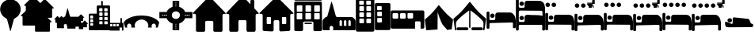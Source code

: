 SplineFontDB: 3.2
FontName: Camino-Icons
FullName: Camino Icons
FamilyName: Camino
Weight: Regular
Copyright: Copyright (c) 2023, Doug Palmer
UComments: "Icons for the Camino Planner application.+AAoACgAA-This contaions glyphs for location types, accomodation types and options, services and other information useful to a pilgrim.+AAoACgAA-2023-10-22: Created with FontForge (http://fontforge.org)"
Version: 001.000
ItalicAngle: 0
UnderlinePosition: -102
UnderlineWidth: 51
Ascent: 819
Descent: 205
InvalidEm: 0
woffMajor: 0
woffMinor: 1
LayerCount: 2
Layer: 0 0 "Back" 1
Layer: 1 0 "Fore" 0
XUID: [1021 63 -543047022 12103783]
StyleMap: 0x0000
FSType: 0
OS2Version: 0
OS2_WeightWidthSlopeOnly: 0
OS2_UseTypoMetrics: 1
CreationTime: 1697952621
ModificationTime: 1698124071
PfmFamily: 17
TTFWeight: 400
TTFWidth: 5
LineGap: 92
VLineGap: 92
OS2TypoAscent: 0
OS2TypoAOffset: 1
OS2TypoDescent: 0
OS2TypoDOffset: 1
OS2TypoLinegap: 92
OS2WinAscent: 0
OS2WinAOffset: 1
OS2WinDescent: 0
OS2WinDOffset: 1
HheadAscent: 0
HheadAOffset: 1
HheadDescent: 0
HheadDOffset: 1
OS2Vendor: 'PfEd'
MarkAttachClasses: 1
DEI: 91125
LangName: 1033
Encoding: UnicodeFull
UnicodeInterp: none
NameList: AGL For New Fonts
DisplaySize: -48
AntiAlias: 1
FitToEm: 0
WidthSeparation: 10
WinInfo: 57312 32 8
BeginPrivate: 0
EndPrivate
TeXData: 1 0 0 346030 173015 115343 787679 1048576 115343 783286 444596 497025 792723 393216 433062 380633 303038 157286 324010 404750 52429 2506097 1059062 262144
BeginChars: 1114112 90

StartChar: poi
Encoding: 57344 57344 0
Width: 672
VWidth: 1363
Flags: W
LayerCount: 2
Fore
SplineSet
295 862 m 1
 307 864 322 865 337 865 c 0
 352 865 366 864 378 862 c 0
 528 844 648 727 666 579 c 0
 668 567 667 553 667 538 c 0
 667 523 668 508 666 496 c 0
 652 390 587 297 491 247 c 0
 471 237 449 214 443 192 c 2
 348 -167 l 0
 346 -171 341 -174 337 -174 c 0
 333 -174 329 -171 327 -167 c 2
 233 192 l 2
 227 214 205 237 185 247 c 0
 89 297 21 390 7 496 c 0
 5 508 5 523 5 538 c 0
 5 553 5 567 7 579 c 0
 25 727 145 844 295 862 c 1
EndSplineSet
Validated: 33
EndChar

StartChar: house
Encoding: 57360 57360 1
Width: 1081
VWidth: 1347
Flags: WO
HStem: -201 1<147.001 374.071 708.001 935.394> 158 1<449.018 632.071> 384 2<17.9648 75.1713 1007.88 1062.49>
VStem: 109.527 1<-160.774 345.995> 410.527 2<-163.484 122.298> 670.527 1<-160.774 119.544> 971.527 2<-162.688 348.298>
LayerCount: 2
Fore
SplineSet
1057.52734375 384 m 2
 1073.52734375 384 1082.52734375 406 1070.52734375 418 c 2
 574.52734375 944 l 2
 565.52734375 953 554.52734375 957 542.52734375 957 c 1
 554.52734375 957 564.52734375 952 572.52734375 944 c 2
 1069.52734375 417 l 1
 1084.52734375 388 1059.52734375 387 1057.52734375 387 c 2
 1015.52734375 387 l 2
 991.52734375 387 970.52734375 366 970.52734375 340 c 2
 970.52734375 -154 l 2
 970.52734375 -178 952.52734375 -200 928.52734375 -200 c 2
 713.52734375 -200 l 2
 689.52734375 -200 671.52734375 -178 671.52734375 -154 c 2
 671.52734375 114 l 2
 671.52734375 141 647.52734375 159 626.52734375 159 c 2
 454.52734375 159 l 2
 433.52734375 159 410.52734375 140 410.52734375 114 c 2
 410.52734375 -154 l 2
 410.52734375 -178 392.52734375 -200 368.52734375 -200 c 2
 152.52734375 -200 l 2
 128.52734375 -200 110.52734375 -178 110.52734375 -154 c 2
 110.52734375 340 l 2
 110.52734375 366 88.52734375 386 67.52734375 386 c 2
 23.52734375 386 l 2
 7.52734375 386 0.52734375 407 10.52734375 417 c 2
 512.52734375 944 l 2
 518.52734375 950 527.52734375 955 536.52734375 957 c 1
 535.52734375 957 522.52734375 955 511.52734375 944 c 2
 10.52734375 418 l 2
 -1.47265625 406 7.52734375 384 23.52734375 384 c 2
 67.52734375 384 l 2
 91.52734375 384 109.52734375 364 109.52734375 340 c 2
 109.52734375 -154 l 2
 109.52734375 -180 128.52734375 -201 152.52734375 -201 c 2
 368.52734375 -201 l 2
 392.52734375 -201 412.52734375 -180 412.52734375 -154 c 2
 412.52734375 114 l 2
 412.52734375 138 430.52734375 158 454.52734375 158 c 2
 626.52734375 158 l 2
 650.52734375 158 670.52734375 138 670.52734375 114 c 2
 670.52734375 -154 l 2
 670.52734375 -180 689.52734375 -201 713.52734375 -201 c 2
 928.52734375 -201 l 2
 938.52734375 -201 947.52734375 -198 955.52734375 -192 c 1
 947.52734375 -198 937.52734375 -200 928.52734375 -200 c 2
 713.52734375 -200 l 2
 692.52734375 -200 671.52734375 -184 671.52734375 -154 c 2
 671.52734375 114 l 2
 671.52734375 140 650.52734375 160 626.52734375 160 c 2
 454.52734375 160 l 2
 430.52734375 160 410.52734375 140 410.52734375 114 c 2
 410.52734375 -154 l 2
 410.52734375 -184 389.52734375 -200 368.52734375 -200 c 2
 152.52734375 -200 l 2
 131.52734375 -200 110.52734375 -184 110.52734375 -154 c 2
 110.52734375 340 l 2
 110.52734375 366 91.52734375 387 67.52734375 387 c 2
 23.52734375 387 l 2
 8.52734375 387 1.52734375 407 11.52734375 417 c 2
 512.52734375 942 l 2
 521.52734375 951 532.52734375 956 542.52734375 956 c 0
 552.52734375 956 564.52734375 951 572.52734375 942 c 2
 1069.52734375 417 l 2
 1071.52734375 415 1073.52734375 413 1073.52734375 410 c 0
 1079.52734375 395 1065.52734375 386 1057.52734375 386 c 2
 1015.52734375 386 l 2
 994.52734375 386 971.52734375 366 971.52734375 340 c 2
 971.52734375 -154 l 2
 971.52734375 -161 971.52734375 -168 969.52734375 -174 c 1
 971.52734375 -168 973.52734375 -160 973.52734375 -154 c 2
 973.52734375 340 l 2
 973.52734375 364 991.52734375 384 1015.52734375 384 c 2
 1057.52734375 384 l 2
969.52734375 -174 m 1
 968.52734375 -177 966.52734375 -180 965.52734375 -182 c 1
 966.52734375 -180 968.52734375 -177 969.52734375 -174 c 1
EndSplineSet
Validated: 524325
EndChar

StartChar: house_chimney
Encoding: 57361 57361 2
Width: 1075
VWidth: 1341
Flags: W
HStem: -194 1<147.214 372.268 704.214 929.268> 168 1<447.214 629.268> 396 1<20.1396 72.268 1004.21 1054.39> 852 1<812.351 816.741 901.741 906.132>
VStem: 108.741 1<-152.995 358.862> 409.741 1<-152.995 130.862> 665.741 1<-152.995 130.862> 793.741 1<721 833.721> 923.741 1<580 833.721> 966.741 1<-152.995 358.862>
LayerCount: 2
Fore
SplineSet
510.741210938 958 m 2
 526.741210938 975 552.741210938 976 569.741210938 958 c 0
 794.741210938 717 794.741210938 717 794.741210938 717 c 0
 795.741210938 717 795.741210938 717 795.741210938 718 c 2
 795.741210938 829 l 2
 795.741210938 841 805.741210938 851 816.741210938 851 c 2
 901.741210938 851 l 2
 912.741210938 851 922.741210938 841 922.741210938 829 c 0
 922.741210938 580 922.741210938 579 922.741210938 579 c 2
 1062.74121094 429 l 2
 1073.74121094 418 1065.74121094 398 1050.74121094 398 c 2
 1009.74121094 398 l 2
 985.741210938 398 965.741210938 378 965.741210938 352 c 2
 965.741210938 -147 l 2
 965.741210938 -172 946.741210938 -192 923.741210938 -192 c 2
 709.741210938 -192 l 2
 686.741210938 -192 667.741210938 -172 667.741210938 -147 c 2
 667.741210938 124 l 2
 667.741210938 150 647.741210938 170 623.741210938 170 c 2
 452.741210938 170 l 2
 428.741210938 170 408.741210938 150 408.741210938 124 c 2
 408.741210938 -147 l 2
 408.741210938 -172 389.741210938 -192 366.741210938 -192 c 2
 152.741210938 -192 l 2
 129.741210938 -192 110.741210938 -172 110.741210938 -147 c 2
 110.741210938 352 l 2
 110.741210938 378 90.7412109375 398 66.7412109375 398 c 2
 23.7412109375 398 l 2
 8.7412109375 398 1.7412109375 418 12.7412109375 429 c 2
 510.741210938 958 l 2
10.7412109375 430 m 2
 -1.2587890625 417 6.7412109375 396 23.7412109375 396 c 2
 66.7412109375 396 l 2
 89.7412109375 396 108.741210938 377 108.741210938 352 c 2
 108.741210938 -147 l 2
 108.741210938 -173 128.741210938 -194 152.741210938 -194 c 2
 366.741210938 -194 l 2
 390.741210938 -194 410.741210938 -173 410.741210938 -147 c 2
 410.741210938 124 l 2
 410.741210938 149 429.741210938 168 452.741210938 168 c 2
 623.741210938 168 l 2
 646.741210938 168 665.741210938 149 665.741210938 124 c 2
 665.741210938 -147 l 2
 665.741210938 -173 685.741210938 -194 709.741210938 -194 c 2
 923.741210938 -194 l 2
 947.741210938 -194 967.741210938 -173 967.741210938 -147 c 2
 967.741210938 352 l 2
 967.741210938 377 986.741210938 396 1009.74121094 396 c 2
 1050.74121094 396 l 2
 1067.74121094 396 1076.74121094 417 1064.74121094 430 c 2
 924.741210938 580 l 1
 924.741210938 829 l 2
 924.741210938 842 913.741210938 853 901.741210938 853 c 2
 816.741210938 853 l 2
 804.741210938 853 793.741210938 842 793.741210938 829 c 2
 793.741210938 721 l 1
 570.741210938 960 l 2
 553.741210938 978 526.741210938 979 508.741210938 960 c 0
 10.7412109375 430 10.7412109375 430 10.7412109375 430 c 2
528.741210938 971 m 0
 532.741210938 972 535.741210938 972 539.741210938 972 c 0
 551.741210938 972 562.741210938 967 570.741210938 959 c 2
 794.741210938 718 l 1
 794.741210938 829 l 0
 794.741210938 842 804.741210938 852 816.741210938 852 c 2
 901.741210938 852 l 0
 913.741210938 852 923.741210938 842 923.741210938 829 c 2
 923.741210938 580 l 1
 1063.74121094 429 l 1
 1066.74121094 426 1068.74121094 421 1068.74121094 416 c 0
 1068.74121094 406 1060.74121094 397 1050.74121094 397 c 2
 1009.74121094 397 l 1
 985.741210938 397 966.741210938 377 966.741210938 352 c 2
 966.741210938 -147 l 1
 966.741210938 -172 947.741210938 -193 923.741210938 -193 c 2
 709.741210938 -193 l 0
 685.741210938 -193 666.741210938 -172 666.741210938 -147 c 2
 666.741210938 124 l 1
 666.741210938 149 647.741210938 169 623.741210938 169 c 2
 452.741210938 169 l 0
 428.741210938 169 409.741210938 149 409.741210938 124 c 2
 409.741210938 -147 l 1
 409.741210938 -172 390.741210938 -193 366.741210938 -193 c 2
 152.741210938 -193 l 1
 128.741210938 -193 109.741210938 -172 109.741210938 -147 c 2
 109.741210938 352 l 1
 109.741210938 377 90.7412109375 397 66.7412109375 397 c 2
 23.7412109375 397 l 1
 13.7412109375 397 6.7412109375 406 6.7412109375 416 c 0
 6.7412109375 421 8.7412109375 426 11.7412109375 429 c 2
 509.741210938 959 l 1
 514.741210938 965 521.741210938 969 528.741210938 971 c 0
EndSplineSet
Validated: 524329
EndChar

StartChar: house_windows
Encoding: 57362 57362 3
Width: 1123
VWidth: 1344
Flags: W
HStem: -193 1<427.706 433.467 690.945 964.706> -190 1<153.945 195.782 696.706 970.467> 55 1<266.358 270.706 360.706 365.054 760.315 764.706 853.706 858.097> 166 1<512.162 613.233> 278 1<266.358 365.054 760.315 858.097> 390 2<18.7744 78.4873 1045.92 1104.64>
VStem: 113.706 1<-149.761 352.527> 248.706 1<72.6523 261.348> 381.706 1<72.6523 261.348> 472.706 1<-152.761 127.544> 650.706 1<-152.761 127.761> 741.706 1<72.6523 261.348> 875.706 1<72.6523 261.348> 1009.71 1<-149.761 352.527>
LayerCount: 2
Fore
SplineSet
270.706054688 278 m 2
 360.706054688 278 l 2
 372.706054688 278 381.706054688 269 381.706054688 257 c 2
 381.706054688 77 l 2
 381.706054688 65 372.706054688 56 360.706054688 56 c 2
 270.706054688 56 l 2
 258.706054688 56 249.706054688 65 249.706054688 77 c 2
 249.706054688 257 l 2
 249.706054688 269 258.706054688 278 270.706054688 278 c 2
270.706054688 280 m 2
 257.706054688 280 247.706054688 270 247.706054688 257 c 2
 247.706054688 77 l 2
 247.706054688 64 257.706054688 54 270.706054688 54 c 2
 360.706054688 54 l 2
 373.706054688 54 383.706054688 64 383.706054688 77 c 2
 383.706054688 257 l 2
 383.706054688 270 373.706054688 280 360.706054688 280 c 2
 270.706054688 280 l 2
764.706054688 278 m 2
 853.706054688 278 l 2
 865.706054688 278 875.706054688 269 875.706054688 257 c 2
 875.706054688 77 l 2
 875.706054688 65 865.706054688 56 853.706054688 56 c 2
 764.706054688 56 l 2
 752.706054688 56 742.706054688 65 742.706054688 77 c 2
 742.706054688 257 l 2
 742.706054688 269 752.706054688 278 764.706054688 278 c 2
764.706054688 280 m 2
 751.706054688 280 740.706054688 270 740.706054688 257 c 2
 740.706054688 77 l 2
 740.706054688 64 751.706054688 54 764.706054688 54 c 2
 853.706054688 54 l 2
 866.706054688 54 877.706054688 64 877.706054688 77 c 2
 877.706054688 257 l 2
 877.706054688 270 866.706054688 280 853.706054688 280 c 2
 764.706054688 280 l 2
533.706054688 944 m 2
 549.706054688 960 576.706054688 962 594.706054688 944 c 2
 1110.70605469 423 l 2
 1121.70605469 412 1114.70605469 393 1098.70605469 393 c 2
 1054.70605469 393 l 2
 1029.70605469 393 1008.70605469 372 1008.70605469 347 c 2
 1008.70605469 -144 l 2
 1008.70605469 -168 988.706054688 -188 964.706054688 -188 c 2
 696.706054688 -191 l 2
 672.706054688 -191 652.706054688 -171 652.706054688 -147 c 2
 652.706054688 122 l 2
 652.706054688 147 632.706054688 168 607.706054688 168 c 2
 517.706054688 168 l 2
 492.706054688 168 471.706054688 147 471.706054688 122 c 2
 471.706054688 -147 l 2
 471.706054688 -171 451.706054688 -191 427.706054688 -191 c 0
 158.706054688 -189 159.706054688 -188 159.706054688 -188 c 2
 135.706054688 -188 115.706054688 -168 115.706054688 -144 c 2
 115.706054688 347 l 2
 115.706054688 372 94.7060546875 393 69.7060546875 393 c 2
 24.7060546875 393 l 2
 8.7060546875 393 1.7060546875 412 12.7060546875 423 c 2
 533.706054688 944 l 2
10.7060546875 424 m 2
 -1.2939453125 412 6.7060546875 390 24.7060546875 390 c 2
 69.7060546875 390 l 2
 93.7060546875 390 113.706054688 371 113.706054688 347 c 2
 113.706054688 -144 l 2
 113.706054688 -169 134.706054688 -190 159.706054688 -190 c 0
 428.706054688 -192 427.706054688 -193 427.706054688 -193 c 2
 452.706054688 -193 473.706054688 -172 473.706054688 -147 c 2
 473.706054688 122 l 2
 473.706054688 146 493.706054688 166 517.706054688 166 c 2
 607.706054688 166 l 2
 631.706054688 166 650.706054688 146 650.706054688 122 c 2
 650.706054688 -147 l 2
 650.706054688 -172 671.706054688 -193 696.706054688 -193 c 1
 964.706054688 -190 l 2
 989.706054688 -190 1010.70605469 -169 1010.70605469 -144 c 2
 1010.70605469 347 l 2
 1010.70605469 371 1030.70605469 390 1054.70605469 390 c 2
 1098.70605469 390 l 2
 1116.70605469 390 1124.70605469 412 1112.70605469 424 c 2
 596.706054688 945 l 2
 579.706054688 962 549.706054688 965 531.706054688 946 c 2
 10.7060546875 424 l 2
552.706054688 956 m 0
 567.706054688 960 584.706054688 956 595.706054688 945 c 2
 1111.70605469 423 l 2
 1123.70605469 411 1115.70605469 392 1098.70605469 392 c 2
 1054.70605469 392 l 2
 1029.70605469 392 1009.70605469 372 1009.70605469 347 c 2
 1009.70605469 -144 l 2
 1009.70605469 -169 989.706054688 -189 964.706054688 -189 c 2
 696.706054688 -192 l 2
 671.706054688 -192 651.706054688 -172 651.706054688 -147 c 2
 651.706054688 122 l 2
 651.706054688 147 632.706054688 167 607.706054688 167 c 2
 517.706054688 167 l 2
 492.706054688 167 472.706054688 147 472.706054688 122 c 2
 472.706054688 -147 l 2
 472.706054688 -172 452.706054688 -192 427.706054688 -192 c 2
 159.706054688 -189 l 2
 134.706054688 -189 114.706054688 -169 114.706054688 -144 c 2
 114.706054688 347 l 2
 114.706054688 372 94.7060546875 392 69.7060546875 392 c 2
 24.7060546875 392 l 2
 7.7060546875 392 -0.2939453125 411 11.7060546875 423 c 2
 532.706054688 945 l 2
 538.706054688 951 544.706054688 954 552.706054688 956 c 0
764.706054688 279 m 2
 752.706054688 279 741.706054688 269 741.706054688 257 c 2
 741.706054688 77 l 2
 741.706054688 65 752.706054688 55 764.706054688 55 c 2
 853.706054688 55 l 2
 865.706054688 55 876.706054688 65 876.706054688 77 c 2
 876.706054688 257 l 2
 876.706054688 269 865.706054688 279 853.706054688 279 c 2
 764.706054688 279 l 2
270.706054688 279 m 2
 258.706054688 279 248.706054688 269 248.706054688 257 c 2
 248.706054688 77 l 2
 248.706054688 65 258.706054688 55 270.706054688 55 c 2
 360.706054688 55 l 2
 372.706054688 55 382.706054688 65 382.706054688 77 c 2
 382.706054688 257 l 2
 382.706054688 269 372.706054688 279 360.706054688 279 c 2
 270.706054688 279 l 2
EndSplineSet
Validated: 524329
EndChar

StartChar: hotel
Encoding: 57363 57363 4
Width: 920
VWidth: 1356
Flags: W
HStem: -192 2<44.8789 264.078 660.922 881.035> 45 1<354.609 567.434> 94 2<353.552 359 563 569.048> 136 2<330.922 595.035> 208 2<106.625 252.382 389.552 534.448 671.683 816.448> 417 1<108.355 250.73 391.312 532.73 673.312 814.73> 458 1<111.355 253.688 393.355 535.688 677.27 817.688> 666 2<109.683 255.382 391.683 537.382 675.552 819.382> 802 2<38.9648 47 867 875.035> 822 2<42.8945 881.121> 910 2<42.8945 51 873 880.866>
VStem: 5 2<-150 770.035> 9 1<858.889 875.111> 93 1<226.145 402.137> 95 2<472.187 651.97> 267 1<226.27 401.688> 269 2<472.683 651.514> 297 1<-155.076 103.042> 337 2<60.1088 79.448> 375 1<226.27 401.688> 377 2<472.187 651.97> 549 1<226.27 401.688> 551 2<472.683 651.514> 585 1<62.178 77.7606> 627 1<-155.076 104.021> 657 1<226.27 401.688> 659 2<472.683 651.448> 831 1<226.27 401.688> 833 2<472.683 651.448> 907 2<-150 770.035> 913 2<-158.035 762 855.879 877.272>
LayerCount: 2
Fore
SplineSet
10 870 m 0
 10 892 29 909 51 909 c 2
 873 909 l 2
 895 909 911 892 911 870 c 0
 911 870 911 870 911 864 c 0
 911 842 895 824 873 824 c 2
 51 824 l 2
 29 824 10 842 10 864 c 0
 10 864 10 864 10 870 c 0
915 868 m 0
 915 898 891 912 873 912 c 2
 51 912 l 2
 29 912 9 892 9 870 c 0
 9 867 9 866 9 864 c 0
 9 842 29 822 51 822 c 2
 873 822 l 2
 895 822 915 842 915 864 c 2
 915 864 915 866 915 868 c 0
51 910 m 2
 873 910 l 2
 883 910 893 906 901 898 c 0
 909 890 913 880 913 870 c 1
 913 864 l 2
 913 854 909 844 901 836 c 0
 893 828 883 824 873 824 c 1
 51 824 l 2
 41 824 30 828 22 836 c 0
 14 844 10 854 10 864 c 1
 10 870 l 2
 10 880 14 890 22 898 c 0
 30 906 41 910 51 910 c 2
677 417 m 2
 811 417 l 2
 821 417 831 408 831 398 c 2
 831 230 l 2
 831 220 821 210 811 210 c 2
 677 210 l 2
 667 210 658 220 658 230 c 2
 658 398 l 2
 658 408 667 417 677 417 c 2
677 420 m 2
 665 420 657 410 657 398 c 2
 657 230 l 2
 657 218 665 208 677 208 c 2
 811 208 l 2
 823 208 833 218 833 230 c 2
 833 398 l 2
 833 410 823 420 811 420 c 2
 677 420 l 2
395 417 m 2
 529 417 l 2
 539 417 549 408 549 398 c 2
 549 230 l 2
 549 220 539 210 529 210 c 2
 395 210 l 2
 385 210 376 220 376 230 c 2
 376 398 l 2
 376 408 385 417 395 417 c 2
395 420 m 2
 383 420 373 410 373 398 c 2
 373 230 l 2
 373 218 383 208 395 208 c 2
 529 208 l 2
 541 208 551 218 551 230 c 2
 551 398 l 2
 551 410 541 420 529 420 c 2
 395 420 l 2
112 417 m 2
 247 417 l 2
 257 417 267 408 267 398 c 2
 267 230 l 2
 267 220 257 210 247 210 c 2
 112 210 l 2
 102 210 94 220 94 230 c 2
 94 398 l 2
 94 408 102 417 112 417 c 2
112 420 m 2
 100 420 91 410 91 398 c 2
 91 230 l 2
 91 218 100 208 112 208 c 2
 247 208 l 2
 259 208 268 218 268 230 c 2
 268 398 l 2
 268 410 259 420 247 420 c 2
 112 420 l 2
681 666 m 2
 814 666 l 2
 824 666 833 656 833 646 c 2
 833 478 l 2
 833 468 824 459 814 459 c 2
 681 459 l 2
 671 459 661 468 661 478 c 2
 661 646 l 2
 661 656 671 666 681 666 c 2
681 669 m 2
 669 669 658 658 658 646 c 2
 658 478 l 2
 658 466 669 458 681 458 c 2
 814 458 l 2
 826 458 837 466 837 478 c 2
 837 646 l 2
 837 658 826 669 814 669 c 2
 681 669 l 2
397 666 m 2
 532 666 l 2
 542 666 551 656 551 646 c 2
 551 478 l 2
 551 468 542 459 532 459 c 2
 397 459 l 2
 387 459 379 468 379 478 c 2
 379 646 l 2
 379 656 387 666 397 666 c 2
397 669 m 2
 385 669 376 658 376 646 c 2
 376 478 l 2
 376 466 385 458 397 458 c 2
 532 458 l 2
 544 458 553 466 553 478 c 2
 553 646 l 2
 553 658 544 669 532 669 c 2
 397 669 l 2
115 666 m 2
 250 666 l 2
 260 666 269 656 269 646 c 2
 269 478 l 2
 269 468 260 459 250 459 c 2
 115 459 l 2
 105 459 97 468 97 478 c 2
 97 646 l 2
 97 656 105 666 115 666 c 2
115 669 m 2
 103 669 94 658 94 646 c 2
 94 478 l 2
 94 466 103 458 115 458 c 2
 250 458 l 2
 262 458 271 466 271 478 c 2
 271 646 l 2
 271 658 262 669 250 669 c 2
 115 669 l 2
47 801 m 2
 867 801 l 2
 889 801 905 784 905 762 c 2
 911 -150 l 2
 911 -172 895 -190 873 -190 c 2
 669 -190 l 2
 647 -190 629 -172 629 -150 c 2
 629 98 l 2
 629 120 609 140 587 140 c 2
 339 140 l 2
 317 140 297 120 297 98 c 2
 297 -150 l 2
 297 -172 278 -190 256 -190 c 2
 53 -190 l 2
 31 -190 13 -172 13 -150 c 2
 7 762 l 2
 7 784 25 801 47 801 c 2
47 804 m 2
 25 804 5 784 5 762 c 0
 11 -150 11 -150 11 -150 c 2
 11 -172 31 -192 53 -192 c 2
 256 -192 l 2
 278 -192 298 -172 298 -150 c 2
 298 98 l 2
 298 120 317 136 339 136 c 2
 587 136 l 2
 609 136 627 120 627 98 c 2
 627 -150 l 2
 627 -172 647 -192 669 -192 c 2
 873 -192 l 2
 895 -192 915 -172 915 -150 c 0
 909 762 909 762 909 762 c 2
 909 784 889 804 867 804 c 2
 47 804 l 2
47 802 m 2
 867 802 l 2
 889 802 907 784 907 762 c 2
 913 -150 l 2
 913 -172 895 -190 873 -190 c 2
 669 -190 l 2
 647 -190 628 -172 628 -150 c 2
 628 98 l 2
 628 120 609 138 587 138 c 2
 339 138 l 2
 317 138 297 120 297 98 c 2
 297 -150 l 2
 297 -172 278 -190 256 -190 c 2
 53 -190 l 2
 31 -190 11 -172 11 -150 c 2
 7 762 l 2
 7 784 25 802 47 802 c 2
115 668 m 2
 103 668 95 658 95 646 c 2
 95 478 l 2
 95 466 103 458 115 458 c 2
 250 458 l 2
 262 458 271 466 271 478 c 2
 271 646 l 2
 271 658 262 668 250 668 c 2
 115 668 l 2
397 668 m 2
 385 668 377 658 377 646 c 2
 377 478 l 2
 377 466 385 458 397 458 c 2
 532 458 l 2
 544 458 553 466 553 478 c 2
 553 646 l 2
 553 658 544 668 532 668 c 2
 397 668 l 2
681 668 m 2
 669 668 659 658 659 646 c 2
 659 478 l 2
 659 466 669 458 681 458 c 2
 814 458 l 2
 826 458 835 466 835 478 c 2
 835 646 l 2
 835 658 826 668 814 668 c 2
 681 668 l 2
112 418 m 2
 100 418 93 410 93 398 c 2
 93 230 l 2
 93 218 100 208 112 208 c 2
 247 208 l 2
 259 208 268 218 268 230 c 2
 268 398 l 2
 268 410 259 418 247 418 c 2
 112 418 l 2
395 418 m 2
 383 418 375 410 375 398 c 2
 375 230 l 2
 375 218 383 208 395 208 c 2
 529 208 l 2
 541 208 550 218 550 230 c 2
 550 398 l 2
 550 410 541 418 529 418 c 2
 395 418 l 2
677 418 m 2
 665 418 657 410 657 398 c 2
 657 230 l 2
 657 218 665 208 677 208 c 2
 811 208 l 2
 823 208 832 218 832 230 c 2
 832 398 l 2
 832 410 823 418 811 418 c 2
 677 418 l 2
340 74 m 2
 340 84 349 93 359 93 c 2
 563 93 l 2
 573 93 583 84 583 74 c 2
 583 66 l 2
 583 56 573 46 563 46 c 2
 359 46 l 2
 349 46 340 56 340 66 c 2
 340 74 l 2
586 74 m 2
 586 86 575 96 563 96 c 2
 359 96 l 2
 347 96 337 86 337 74 c 2
 337 66 l 2
 337 54 347 45 359 45 c 2
 563 45 l 2
 575 45 586 54 586 66 c 2
 586 74 l 2
359 94 m 2
 563 94 l 2
 567 94 575 92 579 88 c 0
 583 84 585 78 585 74 c 1
 585 66 l 2
 585 62 583 55 579 51 c 0
 575 47 567 46 563 46 c 1
 359 46 l 2
 355 46 349 47 345 51 c 0
 341 55 339 62 339 66 c 1
 339 74 l 2
 339 78 341 84 345 88 c 0
 349 92 355 94 359 94 c 2
EndSplineSet
Validated: 8388613
EndChar

StartChar: church
Encoding: 57364 57364 5
Width: 1077
VWidth: 1379
Flags: W
HStem: -157 145<553 631 695 773 838 914> 182 98<563.702 620.298 705.702 762.298 847.843 903.298>
VStem: 5 228<-154.188 -50> 631 64<-12 143> 773 65<-12 143> 914 158<-12 143>
LayerCount: 2
Fore
SplineSet
292 784 m 0
 294 784 294 785 296 785 c 0
 300 785 303 782 305 778 c 2
 433 314 l 1
 439 294 456 280 478 280 c 2
 938 280 l 1
 962 280 985 270 1001 254 c 2
 1046 208 l 0
 1062 192 1072 170 1072 146 c 2
 1072 -121 l 1
 1072 -141 1056 -157 1036 -157 c 2
 347 -157 l 1
 347 -50 l 1
 347 -50 317 -12 290 -12 c 0
 263 -12 233 -50 233 -50 c 1
 233 -157 l 1
 41 -157 l 1
 21 -157 5 -141 5 -121 c 2
 5 146 l 1
 5 170 15 192 31 208 c 2
 77 254 l 0
 86 268 99 277 115 280 c 0
 137 280 155 294 161 314 c 2
 287 778 l 0
 289 781 289 782 292 784 c 0
592 182 m 0
 574 182 553 143 553 143 c 1
 553 -12 l 1
 631 -12 l 1
 631 143 l 1
 631 143 610 182 592 182 c 0
734 182 m 0
 716 182 695 143 695 143 c 1
 695 -12 l 1
 773 -12 l 1
 773 143 l 1
 773 143 752 182 734 182 c 0
875 182 m 0
 857 182 838 143 838 143 c 1
 838 -12 l 1
 914 -12 l 1
 914 143 l 1
 914 143 893 182 875 182 c 0
EndSplineSet
Validated: 1
EndChar

StartChar: building_1
Encoding: 57365 57365 6
Width: 608
VWidth: 1345
Flags: W
HStem: -191 275<118.065 266.935 345.072 494.922> 232 50<118.116 266.884 345.127 494.862> 432 49<118.116 266.884 345.127 494.862> 631 49<118.271 262.451 345.185 490.465> 830 125<113.078 262.928 341.078 490.928>
VStem: 5 113<84.0653 231.935 282.072 431.935 481.072 630.935 680 830> 267 78<84.1157 231.884 282.127 431.884 481.127 630.884 681.013 829.144> 495 108<84.2587 231.741 282.283 431.741 481.283 630.741 681.013 829.144>
LayerCount: 2
Fore
SplineSet
55 955 m 2
 553 955 l 0
 580 955 603 933 603 906 c 2
 603 -142 l 1
 603 -169 580 -191 553 -191 c 2
 55 -191 l 1
 28 -191 5 -169 5 -142 c 2
 5 906 l 0
 5 933 28 955 55 955 c 2
139 830 m 2
 125 830 113 820 113 806 c 2
 113 706 l 1
 113 692 125 680 139 680 c 2
 238 680 l 1
 252 680 263 692 263 706 c 2
 263 806 l 1
 263 820 252 830 238 830 c 2
 139 830 l 2
367 830 m 2
 353 830 341 820 341 806 c 2
 341 706 l 1
 341 692 353 680 367 680 c 2
 466 680 l 1
 480 680 491 692 491 706 c 2
 491 806 l 1
 491 820 480 830 466 830 c 2
 367 830 l 2
142 631 m 2
 128 631 118 621 118 607 c 2
 118 506 l 1
 118 492 128 481 142 481 c 2
 243 481 l 1
 257 481 267 492 267 506 c 2
 267 607 l 1
 267 621 257 631 243 631 c 2
 142 631 l 2
370 631 m 2
 356 631 345 621 345 607 c 2
 345 506 l 1
 345 492 356 481 370 481 c 2
 469 481 l 1
 483 481 495 492 495 506 c 2
 495 607 l 1
 495 621 483 631 469 631 c 2
 370 631 l 2
142 432 m 2
 128 432 118 422 118 408 c 2
 118 307 l 1
 118 293 128 282 142 282 c 2
 243 282 l 1
 257 282 267 293 267 307 c 2
 267 408 l 1
 267 422 257 432 243 432 c 2
 142 432 l 2
370 432 m 2
 356 432 345 422 345 408 c 2
 345 307 l 1
 345 293 356 282 370 282 c 2
 469 282 l 1
 483 282 495 293 495 307 c 2
 495 408 l 1
 495 422 483 432 469 432 c 2
 370 432 l 2
142 232 m 2
 128 232 118 222 118 208 c 2
 118 108 l 1
 118 94 128 84 142 84 c 2
 243 84 l 1
 257 84 267 94 267 108 c 2
 267 208 l 1
 267 222 257 232 243 232 c 2
 142 232 l 2
370 232 m 2
 356 232 345 222 345 208 c 2
 345 108 l 1
 345 94 356 84 370 84 c 2
 469 84 l 1
 483 84 495 94 495 108 c 2
 495 208 l 1
 495 222 483 232 469 232 c 2
 370 232 l 2
EndSplineSet
Validated: 1
EndChar

StartChar: building_2
Encoding: 57366 57366 7
Width: 512
VWidth: 1385
Flags: W
HStem: -150 250<81.0653 230.922> 250 50<81.1157 230.862> 450 49<81.2726 225.729> 651 100<76.2834 225.741>
VStem: 5 76<100.065 249.928 300.072 449.935 499 651> 231 276<100.259 249.717 300.283 449.741 500.013 649.987>
LayerCount: 2
Fore
SplineSet
46 751 m 2
 465 751 l 1
 487 751 507 732 507 711 c 2
 507 -111 l 1
 507 -132 487 -150 465 -150 c 2
 46 -150 l 1
 24 -150 5 -132 5 -111 c 2
 5 711 l 1
 5 732 24 751 46 751 c 2
101 651 m 2
 87 651 76 639 76 625 c 2
 76 525 l 1
 76 511 87 499 101 499 c 2
 202 499 l 1
 216 499 226 511 226 525 c 2
 226 625 l 1
 226 639 216 651 202 651 c 2
 101 651 l 2
105 450 m 2
 91 450 81 440 81 426 c 2
 81 325 l 1
 81 311 91 300 105 300 c 2
 205 300 l 1
 219 300 231 311 231 325 c 2
 231 426 l 1
 231 440 219 450 205 450 c 2
 105 450 l 2
105 250 m 2
 91 250 81 239 81 225 c 2
 81 124 l 1
 81 110 91 100 105 100 c 2
 205 100 l 1
 219 100 231 110 231 124 c 2
 231 225 l 1
 231 239 219 250 205 250 c 2
 105 250 l 2
EndSplineSet
Validated: 1
EndChar

StartChar: building_3
Encoding: 57367 57367 8
Width: 1095
VWidth: 1434
Flags: W
HStem: -97 331<66.1798 245.82 308.18 486.742 551.055 724.945> 414 90<66.1798 245.82 308.18 486.742 548.161 727.839>
VStem: 5 60<235.18 412.82> 247 60<235.18 412.82> 488 60<238.475 412.426> 728 362<238.337 417.82> 970 120<-89.2651 141.82>
LayerCount: 2
Fore
SplineSet
52 504 m 2xfa
 1043 504 l 1
 1069 504 1090 482 1090 455 c 2
 1090 -48 l 1
 1090 -75 1069 -97 1043 -97 c 2
 970 -97 l 1
 970 113 l 1
 970 129 956 143 940 143 c 2
 820 143 l 1
 804 143 790 129 790 113 c 2
 790 -97 l 1
 52 -97 l 1
 26 -97 5 -75 5 -48 c 2
 5 455 l 1
 5 482 26 504 52 504 c 2xfa
578 419 m 2
 562 419 548 405 548 389 c 2
 548 269 l 1
 548 253 562 237 578 237 c 2
 698 237 l 1
 714 237 728 253 728 269 c 2
 728 389 l 1xfc
 728 405 714 419 698 419 c 2
 578 419 l 2
95 414 m 2
 79 414 65 400 65 384 c 2
 65 264 l 1
 65 248 79 234 95 234 c 2
 217 234 l 1
 233 234 247 248 247 264 c 2
 247 384 l 1
 247 400 233 414 217 414 c 2
 95 414 l 2
337 414 m 2
 321 414 307 400 307 384 c 2
 307 264 l 1
 307 248 321 234 337 234 c 2
 457 234 l 1
 473 234 488 248 488 264 c 2
 488 384 l 1
 488 400 473 414 457 414 c 2
 337 414 l 2
EndSplineSet
Validated: 1
EndChar

StartChar: tent
Encoding: 57368 57368 9
Width: 924
VWidth: 1402
Flags: W
HStem: -139 1<52 417> -138 1<52 417> -136 1<742 872>
VStem: 417 1<-137 432> 422 1<-137 432>
LayerCount: 2
Fore
SplineSet
459 674 m 2x78
 459 674 617 480 703 391 c 0
 771 320 919 192 919 192 c 2
 919 192 919 191 873 -136 c 0
 873 -136 873 -136 872 -136 c 0
 741 -136 741 -137 741 -137 c 0
 692 -97 619 -32 577 32 c 0
 515 125 436 387 423 432 c 1
 418 -137 l 2x78
 418 -138 418 -138 417 -138 c 2
 52 -139 l 2xb8
 51 -139 51 -138 51 -138 c 2
 5 191 l 2
 5 192 l 2
 5 192 151 319 218 389 c 0
 304 479 458 674 458 674 c 2
 458 675 459 675 459 674 c 2x78
423 440 m 2
 423 441 421 440 421 439 c 2
 416 -136 l 1
 53 -137 l 1
 7 191 l 1
 16 199 154 319 219 387 c 0
 301 473 446 656 458 671 c 1
 470 656 618 476 701 390 c 0
 767 322 909 199 918 191 c 1
 872 -134 l 1
 742 -135 l 1
 693 -95 621 -30 579 33 c 0
 512 135 423 440 423 440 c 2
458 673 m 1
 458 673 305 478 219 388 c 0
 152 318 6 191 6 191 c 1
 52 -138 l 1xb8
 417 -137 l 1
 422 439 l 1
 422 439 511 135 578 33 c 0
 620 -31 693 -96 742 -136 c 1
 872 -135 l 1
 919 191 l 1
 919 191 770 320 702 391 c 0
 616 480 458 673 458 673 c 1
EndSplineSet
Validated: 8388613
EndChar

StartChar: village
Encoding: 57345 57345 10
Width: 1080
VWidth: 1345
Flags: W
LayerCount: 2
Fore
SplineSet
409.619140625 963 m 0
 415.619140625 963 422.619140625 959 426.619140625 955 c 2
 637.619140625 742 l 1
 762.619140625 868 l 2
 765.619140625 871 768.619140625 872 772.619140625 874 c 0
 781.619140625 876 789.619140625 874 795.619140625 868 c 2
 1072.61914062 588 l 2
 1078.61914062 582 1074.61914062 570 1065.61914062 570 c 2
 1042.61914062 570 l 2
 1028.61914062 570 1018.61914062 560 1018.61914062 546 c 2
 1018.61914062 283 l 2
 1018.61914062 269 1008.61914062 258 994.619140625 258 c 2
 874.619140625 258 l 1
 1002.61914062 129 l 2
 1008.61914062 123 1003.61914062 112 994.619140625 112 c 2
 972.619140625 112 l 2
 958.619140625 112 948.619140625 102 948.619140625 88 c 2
 948.619140625 -176 l 2
 948.619140625 -190 938.619140625 -200 924.619140625 -200 c 2
 490.619140625 -200 l 2
 476.619140625 -200 466.619140625 -190 466.619140625 -176 c 2
 466.619140625 1 l 1
 87.619140625 1 l 2
 73.619140625 1 63.619140625 11 63.619140625 25 c 2
 63.619140625 289 l 2
 63.619140625 303 53.619140625 313 39.619140625 313 c 2
 15.619140625 313 l 2
 6.619140625 313 1.619140625 325 7.619140625 331 c 2
 168.619140625 490 l 1
 168.619140625 634 l 2
 168.619140625 648 158.619140625 658 144.619140625 658 c 2
 120.619140625 658 l 2
 111.619140625 658 106.619140625 670 112.619140625 676 c 2
 391.619140625 957 l 2
 394.619140625 960 399.619140625 961 403.619140625 963 c 0
 405.619140625 963 407.619140625 963 409.619140625 963 c 0
544.619140625 265 m 1
 544.619140625 262 l 1
 546.619140625 264 l 1
 544.619140625 265 l 1
EndSplineSet
Validated: 524289
EndChar

StartChar: town
Encoding: 57346 57346 11
Width: 1115
VWidth: 1421
Flags: W
VStem: 98 231<-84.0225 46.3369>
LayerCount: 2
Fore
SplineSet
441 574 m 2
 444 576 447 573 449 570 c 2
 519 312 l 2
 522 300 533 292 545 292 c 2
 794 292 l 1
 870 370 l 2
 873 373 881 373 884 370 c 2
 989 262 l 1
 954 262 l 2
 950 262 947 259 947 255 c 2
 947 150 l 1
 876 150 l 1
 876 106 l 1
 879 106 882 105 884 103 c 2
 908 79 l 1
 992 165 l 2
 995 168 1002 168 1005 165 c 2
 1110 57 l 1
 1076 57 l 2
 1072 57 1068 53 1068 49 c 2
 1068 -56 l 1
 947 -56 l 1
 947 -117 l 1
 807 -117 l 1
 807 -35 l 1
 698 -35 l 1
 698 -99 l 1
 569 -99 l 1
 558 -99 l 1
 431 -99 l 1
 429 6 l 2
 429 10 426 15 422 15 c 2
 387 15 l 1
 422 49 l 1
 419 49 417 49 414 49 c 0
 339 49 324 48 324 9 c 0
 324 -9 327 -37 329 -77 c 0
 329 -83 324 -86 318 -86 c 2
 111 -84 l 2
 105 -84 98 -77 98 -71 c 0
 98 31 98 -71 98 82 c 1
 96 93 l 1
 47 93 l 1
 47 198 l 2
 47 202 42 205 38 205 c 2
 5 205 l 1
 111 313 l 2
 114 316 120 316 123 313 c 2
 180 255 l 1
 239 313 l 2
 242 316 248 316 251 313 c 2
 303 259 l 1
 321 279 l 2
 325 287 333 290 342 292 c 0
 354 292 365 300 368 312 c 2
 438 570 l 2
 438 572 439 574 441 574 c 2
EndSplineSet
Validated: 1
EndChar

StartChar: city
Encoding: 57347 57347 12
Width: 1128
VWidth: 1373
Flags: W
HStem: -164 139<691 767 792 869 894 971> -161 198<341 447 504 612> -161 153<51 143> 53 38<691 767 792 869 894 971> 83 30<51.1084 142.874> 143 36<341 447 504 612> 206 30<51.0843 140.916> 287 36<341 447 504 612> 328 61<49 141> 431 36<341.091 444.954 504.059 608.941> 574 90<337 403 501 609>
VStem: 5 46<-8 83 113 206 236 328> 143 198<37 83 113 143 179 206 236 287 323 328> 259 82<389 431 467 574> 403 52<664 814.717> 447 57<37 143 179 287 323 431 467 574> 612 78<37 53 91 143 179 287 323 431 467 574> 767 25<-24.9825 52.9854> 869 25<-21.8896 52.8609> 971 152<-22 55> 1023 51<91 248> 1073 50<-164 -62>
LayerCount: 2
Fore
SplineSet
805 53 m 2x97f0e0
 797 53 792 48 792 40 c 2
 792 -11 l 2
 792 -19 797 -25 805 -25 c 2
 857 -25 l 2
 865 -25 869 -19 869 -11 c 2
 869 40 l 2
 869 48 865 53 857 53 c 2
 805 53 l 2x97f0e0
703 53 m 2
 695 53 691 48 691 40 c 2
 691 -11 l 2
 691 -19 695 -25 703 -25 c 2
 755 -25 l 2
 763 -25 767 -19 767 -11 c 2
 767 40 l 2
 767 48 763 53 755 53 c 2
 703 53 l 2
907 55 m 2
 899 55 894 49 894 41 c 2
 894 -10 l 2
 894 -18 899 -22 907 -22 c 2
 959 -22 l 2
 967 -22 971 -18 971 -10 c 2
 971 41 l 2x07f0f0
 971 49 967 55 959 55 c 2
 907 55 l 2
66 83 m 2x2ff8e0
 57 83 51 77 51 68 c 2
 51 7 l 2
 51 -2 57 -8 66 -8 c 2
 127 -8 l 2
 136 -8 143 -2 143 7 c 2
 143 68 l 2
 143 77 136 83 127 83 c 2
 66 83 l 2x2ff8e0
522 143 m 2
 512 143 504 135 504 125 c 2
 504 55 l 2
 504 45 512 37 522 37 c 2
 594 37 l 2x47f1e0
 604 37 612 45 612 55 c 2
 612 125 l 2
 612 135 604 143 594 143 c 2
 522 143 l 2
359 143 m 2
 349 143 341 135 341 125 c 2
 341 55 l 2x47f9e0
 341 45 349 37 359 37 c 2
 431 37 l 2
 441 37 447 45 447 55 c 2
 447 125 l 2
 447 135 441 143 431 143 c 2
 359 143 l 2
66 206 m 2
 57 206 51 200 51 191 c 2
 51 130 l 2
 51 121 57 113 66 113 c 2
 127 113 l 2x0ff8e0
 136 113 143 121 143 130 c 2
 143 191 l 2
 143 200 136 206 127 206 c 2
 66 206 l 2
522 287 m 2
 512 287 504 279 504 269 c 2
 504 197 l 2x07f1e0
 504 187 512 179 522 179 c 2
 594 179 l 2
 604 179 612 187 612 197 c 2
 612 269 l 2
 612 279 604 287 594 287 c 2
 522 287 l 2
359 287 m 2
 349 287 341 279 341 269 c 2
 341 197 l 2x07f9e0
 341 187 349 179 359 179 c 2
 431 179 l 2
 441 179 447 187 447 197 c 2
 447 269 l 2
 447 279 441 287 431 287 c 2
 359 287 l 2
65 328 m 2
 56 328 49 322 49 313 c 2
 49 251 l 2
 49 242 56 236 65 236 c 2
 126 236 l 2
 135 236 141 242 141 251 c 2
 141 313 l 2
 141 322 135 328 126 328 c 2
 65 328 l 2
522 431 m 2
 512 431 504 423 504 413 c 2
 504 341 l 2
 504 331 512 323 522 323 c 2
 594 323 l 2
 604 323 612 331 612 341 c 2
 612 413 l 2
 612 423 604 431 594 431 c 2
 522 431 l 2
359 431 m 2
 349 431 341 423 341 413 c 2
 341 341 l 2x07f5e0
 341 331 349 323 359 323 c 2
 431 323 l 2
 441 323 447 331 447 341 c 2
 447 413 l 2
 447 423 441 431 431 431 c 2
 359 431 l 2
519 574 m 2
 509 574 501 566 501 556 c 2
 501 485 l 2
 501 475 509 467 519 467 c 2
 591 467 l 2
 601 467 609 475 609 485 c 2
 609 556 l 2
 609 566 601 574 591 574 c 2
 519 574 l 2
355 574 m 2
 345 574 337 566 337 556 c 2
 337 485 l 2
 337 475 345 467 355 467 c 2
 427 467 l 2
 437 467 445 475 445 485 c 2
 445 556 l 2
 445 566 437 574 427 574 c 2
 355 574 l 2
429 815 m 0
 443 815 455 804 455 790 c 2
 455 664 l 1
 654 664 l 2
 674 664 690 648 690 628 c 2
 690 91 l 1
 1023 91 l 1
 1023 248 l 1
 1074 248 l 1
 1074 91 l 1x37f6e8
 1104 91 l 2
 1114 91 1123 82 1123 70 c 2
 1123 -142 l 2
 1123 -154 1114 -164 1104 -164 c 2
 1073 -164 l 1
 1073 -74 l 2
 1073 -66 1069 -62 1061 -62 c 2
 1009 -62 l 2
 1001 -62 996 -66 996 -74 c 2
 996 -164 l 1
 685 -164 l 2x97f0e4
 679 -164 674 -161 671 -157 c 1
 667 -160 660 -161 654 -161 c 2
 295 -161 l 2
 293 -161 293 -160 291 -160 c 0
 289 -160 287 -161 285 -161 c 2
 30 -161 l 2
 16 -161 5 -151 5 -137 c 2
 5 365 l 2
 5 379 16 389 30 389 c 2
 259 389 l 1
 259 628 l 2
 259 648 275 664 295 664 c 2
 403 664 l 1
 403 790 l 2x27f6e4
 403 804 415 815 429 815 c 0
EndSplineSet
Validated: 1
EndChar

StartChar: bridge
Encoding: 57348 57348 13
Width: 1157
VWidth: 1469
Flags: W
HStem: 198 133<479.907 680.519>
VStem: 50 69<-66 -38.1244> 254 105<-65.0142 40.0898> 800 103<-65.0142 40.0898> 1038 69<-66 -38.1244>
LayerCount: 2
Fore
SplineSet
579 331 m 0
 683 331 788 318 887 286 c 0
 950 266 1010 237 1064 198 c 0
 1097 174 1152 109 1152 109 c 1
 1107 -66 l 1
 1038 -66 l 1
 1044 -52 1047 -38 1047 -23 c 0
 1047 25 1015 66 975 66 c 0
 935 66 903 25 903 -23 c 0
 903 -38 908 -52 914 -66 c 1
 786 -66 l 1
 795 -45 800 -22 800 0 c 0
 800 110 701 198 579 198 c 0
 457 198 359 110 359 0 c 0
 359 -22 362 -45 371 -66 c 1
 245 -66 l 1
 251 -52 254 -38 254 -23 c 0
 254 25 222 66 182 66 c 0
 142 66 110 25 110 -23 c 0
 110 -38 113 -52 119 -66 c 1
 50 -66 l 1
 5 109 l 1
 5 109 60 174 93 198 c 0
 147 237 207 266 270 286 c 0
 369 318 475 331 579 331 c 0
EndSplineSet
Validated: 1
EndChar

StartChar: intersection
Encoding: 57349 57349 14
Width: 1076
VWidth: 1367
Flags: W
HStem: -154 47<529 545> -65 16<529 545> -7 18<529 545> 241 88<93 133 151 191 209 245.222 829.795 865 883 923 941 982> 346 91<93 133 151 191 209 245.222 830.812 865 883 923 941 982> 665 18<529 545> 724 18<529 545> 782 47<529 545>
VStem: 133 18<329 346> 191 18<329 346> 431 98<-107 -65 -49 -7 11 52 625 665 683 724 742 782> 545 100<-107 -65 -49 -7 11 52 625 665 683 724 742 782> 865 18<329 346> 923 18<329 346>
LayerCount: 2
Fore
SplineSet
431 829 m 1
 645 829 l 1
 645 616 l 0
 737 586 807 521 839 437 c 1
 1071 437 l 1
 1071 241 l 1
 838 241 l 0
 806 159 735 92 645 62 c 1
 645 -154 l 1
 431 -154 l 1
 431 62 l 0
 341 92 269 159 237 241 c 1
 5 241 l 1
 5 437 l 1
 237 437 l 0
 269 519 341 586 431 616 c 1
 431 829 l 1
529 782 m 1
 529 742 l 1
 545 742 l 1
 545 782 l 1
 529 782 l 1
529 724 m 1
 529 683 l 1
 545 683 l 1
 545 724 l 1
 529 724 l 1
529 665 m 1
 529 625 l 1
 545 625 l 1
 545 665 l 1
 529 665 l 1
538 461 m 0
 464 461 405 406 405 338 c 0
 405 270 464 215 538 215 c 0
 612 215 670 270 670 338 c 0
 670 406 612 461 538 461 c 0
93 346 m 1
 93 329 l 1
 133 329 l 1
 133 346 l 1
 93 346 l 1
151 346 m 1
 151 329 l 1
 191 329 l 1
 191 346 l 1
 151 346 l 1
209 346 m 1
 209 329 l 1
 250 329 l 1
 250 346 l 1
 209 346 l 1
825 346 m 1
 825 329 l 1
 865 329 l 1
 865 346 l 1
 825 346 l 1
883 346 m 1
 883 329 l 1
 923 329 l 1
 923 346 l 1
 883 346 l 1
941 346 m 1
 941 329 l 1
 982 329 l 1
 982 346 l 1
 941 346 l 1
529 52 m 1
 529 11 l 1
 545 11 l 1
 545 52 l 1
 529 52 l 1
529 -7 m 1
 529 -49 l 1
 545 -49 l 1
 545 -7 l 1
 529 -7 l 1
529 -65 m 1
 529 -107 l 1
 545 -107 l 1
 545 -65 l 1
 529 -65 l 1
EndSplineSet
Validated: 1
EndChar

StartChar: uniE006
Encoding: 57350 57350 15
Width: 10
VWidth: 1536
Flags: W
LayerCount: 2
Fore
Validated: 1
EndChar

StartChar: uniE007
Encoding: 57351 57351 16
Width: 10
VWidth: 1536
Flags: W
LayerCount: 2
Fore
Validated: 1
EndChar

StartChar: uniE008
Encoding: 57352 57352 17
Width: 10
VWidth: 1536
Flags: W
LayerCount: 2
Fore
Validated: 1
EndChar

StartChar: uniE009
Encoding: 57353 57353 18
Width: 10
VWidth: 1536
Flags: W
LayerCount: 2
Fore
Validated: 1
EndChar

StartChar: uniE00A
Encoding: 57354 57354 19
Width: 10
VWidth: 1536
Flags: W
LayerCount: 2
Fore
Validated: 1
EndChar

StartChar: uniE00B
Encoding: 57355 57355 20
Width: 10
VWidth: 1536
Flags: W
LayerCount: 2
Fore
Validated: 1
EndChar

StartChar: uniE00C
Encoding: 57356 57356 21
Width: 10
VWidth: 1536
Flags: W
LayerCount: 2
Fore
Validated: 1
EndChar

StartChar: uniE00D
Encoding: 57357 57357 22
Width: 10
VWidth: 1536
Flags: W
LayerCount: 2
Fore
Validated: 1
EndChar

StartChar: uniE00E
Encoding: 57358 57358 23
Width: 10
VWidth: 1536
Flags: W
LayerCount: 2
Fore
Validated: 1
EndChar

StartChar: uniE00F
Encoding: 57359 57359 24
Width: 10
VWidth: 1536
Flags: W
LayerCount: 2
Fore
Validated: 1
EndChar

StartChar: bed
Encoding: 57376 57376 25
Width: 952
VWidth: 1441
Flags: W
HStem: 93 330<310.706 844.292> 93 95<108.376 275.625> 254 141<139.796 245.251>
VStem: 5 93<-83.6257 83.625 198.376 460.624> 120 146<274.375 374.125> 854 93<-83.6257 82.6257>
LayerCount: 2
Fore
SplineSet
5 435 m 2x5c
 5 444 8 453 16 461 c 0
 24 469 31 471 40 471 c 2
 64 471 l 1
 73 471 81 469 89 461 c 0
 97 453 98 444 98 435 c 2
 98 224 l 1
 98 215 100 206 108 198 c 0
 116 190 125 188 134 188 c 2
 251 188 l 1x5c
 260 188 268 190 276 198 c 0
 284 206 287 215 287 224 c 2
 287 348 l 1
 287 368 295 386 310 401 c 0
 325 416 344 423 364 423 c 2
 758 423 l 1x9c
 797 423 836 411 868 384 c 0
 900 357 920 323 928 285 c 2
 947 188 l 1x5c
 947 153 l 1
 947 59 l 1
 947 -60 l 1
 947 -69 944 -76 936 -84 c 0
 928 -92 920 -94 911 -94 c 2
 887 -94 l 1
 878 -94 869 -92 863 -84 c 0
 857 -76 854 -69 854 -60 c 2
 858 59 l 1
 858 68 856 75 850 83 c 0
 844 91 835 93 826 93 c 2x9c
 134 93 l 1
 125 93 116 92 108 84 c 0
 100 76 98 68 98 59 c 2
 98 -60 l 1
 98 -69 97 -76 89 -84 c 0
 81 -92 73 -94 64 -94 c 2
 40 -94 l 1
 31 -94 24 -92 16 -84 c 0
 8 -76 5 -69 5 -60 c 2
 5 435 l 2x5c
120 324 m 0
 120 363 152 395 192 395 c 0
 232 395 266 363 266 324 c 0
 266 285 232 254 192 254 c 0x3c
 152 254 120 285 120 324 c 0
EndSplineSet
Validated: 1
EndChar

StartChar: bunks
Encoding: 57377 57377 26
Width: 955
VWidth: 1361
Flags: W
HStem: 17 330<309.75 364 364.045 842.095> 17 95<100.171 284.829> 178 141<139.749 245.727> 494 329<309.75 843.605> 494 93<100.812 284.188> 653 143<141 244.5>
VStem: 5 93<-169.518 14.5 114.5 491.188 589.812 868.518> 119 147<198.375 298.125 673.875 774.625> 859 88<-20.9984 15.5762 316.019 457.965 458 492.392>
LayerCount: 2
Fore
SplineSet
40 871 m 2x4380
 64 871 l 2
 84 871 98 855 98 835 c 2
 98 623 l 2
 98 603 114 587 134 587 c 2
 251 587 l 2x4b80
 271 587 287 603 287 623 c 2
 287 748 l 2
 287 790 322 823 364 823 c 2
 758 823 l 2x1380
 840 823 912 766 928 685 c 2
 947 587 l 1
 947 553 l 1
 947 529 l 2
 947 505 947 482 947 458 c 2
 949 65 l 2
 952 59 950 51 947 47 c 2
 947 -17 l 1
 947 -136 l 2
 947 -156 931 -172 911 -172 c 2
 887 -172 l 2
 867 -172 852 -156 854 -136 c 2
 859 -17 l 2
 861 3 846 17 826 17 c 2x8b80
 134 17 l 2
 114 17 98 3 98 -17 c 2
 98 -136 l 2
 98 -156 84 -172 64 -172 c 2
 40 -172 l 2
 20 -172 5 -156 5 -136 c 2
 5 340 l 1
 5 359 l 1
 5 835 l 2
 5 855 20 871 40 871 c 2x4380
134 494 m 2
 114 494 98 478 98 458 c 2
 98 359 l 1
 98 340 l 1
 98 146 l 2
 98 126 114 112 134 112 c 2
 251 112 l 2x4b80
 271 112 287 126 287 146 c 2
 287 271 l 2
 287 313 322 347 364 347 c 2x8380
 364 347 425 349 505 349 c 0
 640 349 825 345 851 319 c 0
 853 317 854 316 856 316 c 0
 864 316 866 342 866 370 c 0
 866 410 862 458 862 458 c 2
 862 478 846 494 826 494 c 2x3380
 134 494 l 2
119 248 m 0
 119 287 153 319 193 319 c 0
 233 319 266 287 266 248 c 0
 266 209 233 178 193 178 c 0x2380
 153 178 119 209 119 248 c 0
119 724 m 0
 119 763 153 796 193 796 c 0
 233 796 266 763 266 724 c 0
 266 685 233 653 193 653 c 0x0780
 153 653 119 685 119 724 c 0
EndSplineSet
Validated: 33
EndChar

StartChar: bed_double
Encoding: 57378 57378 27
Width: 952
VWidth: 1385
Flags: W
HStem: 37 330<310.706 844.292> 37 95<108.376 275.625> 198 141<139.796 245.251> 609 142<35 138 232 336>
VStem: 5 93<-139.626 27.625 142.376 404.624> 14 146<629.375 729.625> 120 146<218.375 318.125> 210 148<629.375 729.625> 854 93<-139.626 26.6257>
LayerCount: 2
Fore
SplineSet
5 379 m 2x5880
 5 388 8 397 16 405 c 0
 24 413 31 415 40 415 c 2
 64 415 l 1
 73 415 81 413 89 405 c 0
 97 397 98 388 98 379 c 2
 98 168 l 1
 98 159 100 150 108 142 c 0
 116 134 125 132 134 132 c 2
 251 132 l 1x5880
 260 132 268 134 276 142 c 0
 284 150 287 159 287 168 c 2
 287 292 l 1
 287 312 295 330 310 345 c 0
 325 360 344 367 364 367 c 2
 758 367 l 1x9880
 797 367 836 355 868 328 c 0
 900 301 920 267 928 229 c 2
 947 132 l 1x5880
 947 97 l 1
 947 3 l 1
 947 -116 l 1
 947 -125 944 -132 936 -140 c 0
 928 -148 920 -150 911 -150 c 2
 887 -150 l 1
 878 -150 869 -148 863 -140 c 0
 857 -132 854 -125 854 -116 c 2
 858 3 l 1
 858 12 856 19 850 27 c 0
 844 35 835 37 826 37 c 2x9880
 134 37 l 1
 125 37 116 36 108 28 c 0
 100 20 98 12 98 3 c 2
 98 -116 l 1
 98 -125 97 -132 89 -140 c 0
 81 -148 73 -150 64 -150 c 2
 40 -150 l 1
 31 -150 24 -148 16 -140 c 0
 8 -132 5 -125 5 -116 c 2
 5 379 l 2x5880
120 268 m 0x3280
 120 307 152 339 192 339 c 0
 232 339 266 307 266 268 c 0
 266 229 232 198 192 198 c 0
 152 198 120 229 120 268 c 0x3280
14 679 m 0x1480
 14 718 46 751 86 751 c 0
 126 751 160 718 160 679 c 0
 160 640 126 609 86 609 c 0
 46 609 14 640 14 679 c 0x1480
210 679 m 0x1180
 210 718 244 751 284 751 c 0
 324 751 358 718 358 679 c 0
 358 640 324 609 284 609 c 0
 244 609 210 640 210 679 c 0x1180
EndSplineSet
Validated: 1
EndChar

StartChar: bed_double_wc
Encoding: 57379 57379 28
Width: 952
VWidth: 1364
Flags: W
HStem: 16 330<310.706 842.797> 16 94<108.376 275.625> 176 141<139.796 245.251> 587 143<35 138 237 340 464 563> 588 77<593 623> 636 30<575.907 593> 754 13<418.14 576.198>
VStem: 5 93<-161.626 5.625 120.376 382.625> 14 146<607.875 708.625> 120 146<196.375 296.125> 216 146<607.875 708.625> 464 99<588 633.906> 578 80<736.001 754 767 856.859> 593 30<590.301 635.5> 854 93<-161.626 4.62572>
LayerCount: 2
Fore
SplineSet
5 358 m 2x4312
 5 367 8 375 16 383 c 0
 24 391 31 394 40 394 c 2
 64 394 l 1
 73 394 81 391 89 383 c 0
 97 375 98 367 98 358 c 2
 98 146 l 1
 98 137 100 128 108 120 c 0
 116 112 125 110 134 110 c 2
 251 110 l 1x4312
 260 110 268 112 276 120 c 0
 284 128 287 137 287 146 c 2
 287 270 l 1
 287 290 295 308 310 323 c 0
 325 338 344 346 364 346 c 2
 758 346 l 1x8312
 797 346 836 333 868 306 c 0
 900 279 920 246 928 208 c 2
 947 110 l 1x4312
 947 76 l 1
 947 -19 l 1
 947 -138 l 1
 947 -147 944 -154 936 -162 c 0
 928 -170 920 -172 911 -172 c 2
 887 -172 l 1
 878 -172 869 -170 863 -162 c 0
 857 -154 854 -147 854 -138 c 2
 858 -19 l 1
 858 -10 856 -3 850 5 c 0
 844 13 835 16 826 16 c 2x8312
 134 16 l 1
 125 16 116 14 108 6 c 0
 100 -2 98 -10 98 -19 c 2
 98 -138 l 1
 98 -147 97 -154 89 -162 c 0
 81 -170 73 -172 64 -172 c 2
 40 -172 l 1
 31 -172 24 -170 16 -162 c 0
 8 -154 5 -147 5 -138 c 2
 5 358 l 2x4312
120 246 m 0x2252
 120 285 152 317 192 317 c 0
 232 317 266 285 266 246 c 0
 266 207 232 176 192 176 c 0
 152 176 120 207 120 246 c 0x2252
14 658 m 0x1292
 14 697 46 730 86 730 c 0
 126 730 160 697 160 658 c 0
 160 619 126 587 86 587 c 0
 46 587 14 619 14 658 c 0x1292
216 658 m 0x1232
 216 697 248 730 288 730 c 0
 328 730 362 697 362 658 c 0
 362 619 328 587 288 587 c 0
 248 587 216 619 216 658 c 0x1232
578 848 m 2x0a1a
 578 851 579 854 582 857 c 0
 585 860 587 860 590 860 c 2
 646 860 l 1
 649 860 651 860 654 857 c 0
 657 854 658 851 658 848 c 2
 658 725 l 1
 658 722 657 719 654 716 c 0
 651 713 649 712 646 712 c 2
 599 712 l 1
 596 712 593 711 590 708 c 0
 587 705 587 703 587 700 c 0
 587 696 588 692 586 689 c 0
 584 686 581 681 578 678 c 2
 576 677 l 0
 574 675 573 673 575 671 c 0
 577 669 578 666 580 666 c 2x061a
 611 665 l 1
 614 665 617 663 620 660 c 0
 623 657 623 655 623 652 c 2
 623 600 l 1
 623 597 623 596 620 593 c 0
 617 590 614 588 611 588 c 2
 605 588 l 1x0a16
 602 588 601 590 598 593 c 0
 595 596 593 597 593 600 c 2
 593 622 l 1
 593 625 593 627 590 630 c 0
 587 633 584 635 581 635 c 2
 575 636 l 0x0616
 572 636 569 636 566 634 c 0
 563 632 563 629 563 626 c 2
 563 600 l 1
 563 597 561 596 558 593 c 0
 555 590 553 588 550 588 c 2
 476 588 l 1
 473 588 470 590 467 593 c 0
 464 596 464 597 464 600 c 2
 464 626 l 1
 464 630 463 635 461 638 c 0
 459 641 458 644 455 647 c 2
 431 671 l 1
 424 678 l 1
 421 681 418 686 416 689 c 0
 414 692 414 696 414 700 c 2
 414 725 l 1
 414 728 415 731 418 734 c 0
 421 737 423 737 426 737 c 2
 566 737 l 1
 568 735 571 736 574 736 c 0
 577 736 576 738 578 740 c 0
 578 743 578 746 575 749 c 0
 572 752 569 754 566 754 c 2
 426 754 l 1
 424 752 423 752 420 752 c 0
 417 752 416 753 414 755 c 0
 414 758 415 761 418 764 c 0
 421 767 423 767 426 767 c 2
 566 767 l 1
 569 767 572 769 575 772 c 0
 578 775 578 777 578 780 c 2
 578 848 l 2x0a1a
EndSplineSet
Validated: 1
EndChar

StartChar: bed_triple
Encoding: 57380 57380 29
Width: 952
VWidth: 1385
Flags: W
HStem: 37 330<310.706 844.292> 37 95<108.376 275.625> 198 141<139.796 245.251> 609 142<35 138 237 340 440 542.5>
VStem: 5 93<-139.626 27.625 142.376 404.624> 14 146<629.375 729.625> 120 146<218.375 318.125> 216 146<629.375 729.625> 419 145<629.375 729.625> 854 93<-139.626 26.6257>
LayerCount: 2
Fore
SplineSet
5 379 m 2x58c0
 5 388 8 397 16 405 c 0
 24 413 31 415 40 415 c 2
 64 415 l 1
 73 415 81 413 89 405 c 0
 97 397 98 388 98 379 c 2
 98 168 l 1
 98 159 100 150 108 142 c 0
 116 134 125 132 134 132 c 2
 251 132 l 1x58c0
 260 132 268 134 276 142 c 0
 284 150 287 159 287 168 c 2
 287 292 l 1
 287 312 295 330 310 345 c 0
 325 360 344 367 364 367 c 2
 758 367 l 1x98c0
 797 367 836 355 868 328 c 0
 900 301 920 267 928 229 c 2
 947 132 l 1x58c0
 947 97 l 1
 947 3 l 1
 947 -116 l 1
 947 -125 944 -132 936 -140 c 0
 928 -148 920 -150 911 -150 c 2
 887 -150 l 1
 878 -150 869 -148 863 -140 c 0
 857 -132 854 -125 854 -116 c 2
 858 3 l 1
 858 12 856 19 850 27 c 0
 844 35 835 37 826 37 c 2x98c0
 134 37 l 1
 125 37 116 36 108 28 c 0
 100 20 98 12 98 3 c 2
 98 -116 l 1
 98 -125 97 -132 89 -140 c 0
 81 -148 73 -150 64 -150 c 2
 40 -150 l 1
 31 -150 24 -148 16 -140 c 0
 8 -132 5 -125 5 -116 c 2
 5 379 l 2x58c0
120 268 m 0x32c0
 120 307 152 339 192 339 c 0
 232 339 266 307 266 268 c 0
 266 229 232 198 192 198 c 0
 152 198 120 229 120 268 c 0x32c0
14 679 m 0x14c0
 14 718 46 751 86 751 c 0
 126 751 160 718 160 679 c 0
 160 640 126 609 86 609 c 0
 46 609 14 640 14 679 c 0x14c0
216 679 m 0x11c0
 216 718 248 751 288 751 c 0
 328 751 362 718 362 679 c 0
 362 640 328 609 288 609 c 0
 248 609 216 640 216 679 c 0x11c0
419 679 m 0
 419 718 451 751 491 751 c 0
 531 751 564 718 564 679 c 0
 564 640 531 609 491 609 c 0
 451 609 419 640 419 679 c 0
EndSplineSet
Validated: 1
EndChar

StartChar: bed_triple_wc
Encoding: 57381 57381 30
Width: 952
VWidth: 1364
Flags: W
HStem: 16 330<310.706 842.797> 16 94<108.376 275.625> 176 141<139.796 245.251> 587 143<35 138 237 340 440 542.5 668 767> 588 77<798 828> 635 31<779.094 798> 712 148<790.352 863> 754 13<620.1 780.329>
VStem: 5 93<-161.626 5.625 120.376 382.625> 14 146<607.875 708.625> 120 146<196.375 296.125> 216 146<607.875 708.625> 419 145<607.875 708.625> 668 99<588 634.007> 784 79<736.001 754 767 856.859> 798 30<590.002 635.422> 854 93<-161.626 4.62572>
LayerCount: 2
Fore
SplineSet
5 358 m 2x408c80
 5 367 8 375 16 383 c 0
 24 391 31 394 40 394 c 2
 64 394 l 1
 73 394 81 391 89 383 c 0
 97 375 98 367 98 358 c 2
 98 146 l 1
 98 137 100 128 108 120 c 0
 116 112 125 110 134 110 c 2
 251 110 l 1x408c80
 260 110 268 112 276 120 c 0
 284 128 287 137 287 146 c 2
 287 270 l 1
 287 290 295 308 310 323 c 0
 325 338 344 346 364 346 c 2
 758 346 l 1x808c80
 797 346 836 333 868 306 c 0
 900 279 920 246 928 208 c 2
 947 110 l 1
 947 76 l 1
 947 -19 l 1
 947 -138 l 1x408c80
 947 -147 944 -154 936 -162 c 0
 928 -170 920 -172 911 -172 c 2
 887 -172 l 1
 878 -172 869 -170 863 -162 c 0x400e
 857 -154 854 -147 854 -138 c 2
 858 -19 l 1
 858 -10 856 -3 850 5 c 0
 844 13 835 16 826 16 c 2x800c80
 134 16 l 1
 125 16 116 14 108 6 c 0
 100 -2 98 -10 98 -19 c 2
 98 -138 l 1
 98 -147 97 -154 89 -162 c 0
 81 -170 73 -172 64 -172 c 2
 40 -172 l 1
 31 -172 24 -170 16 -162 c 0
 8 -154 5 -147 5 -138 c 2
 5 358 l 2x408c80
120 246 m 0x202c
 120 285 152 317 192 317 c 0
 232 317 266 285 266 246 c 0
 266 207 232 176 192 176 c 0
 152 176 120 207 120 246 c 0x202c
14 658 m 0x104c
 14 697 46 730 86 730 c 0
 126 730 160 697 160 658 c 0
 160 619 126 587 86 587 c 0
 46 587 14 619 14 658 c 0x104c
216 658 m 0x101c
 216 697 248 730 288 730 c 0
 328 730 362 697 362 658 c 0
 362 619 328 587 288 587 c 0
 248 587 216 619 216 658 c 0x101c
419 658 m 0
 419 697 451 730 491 730 c 0
 531 730 564 697 564 658 c 0
 564 619 531 587 491 587 c 0
 451 587 419 619 419 658 c 0
784 848 m 2x090e
 784 851 783 854 786 857 c 0
 789 860 793 860 796 860 c 2
 851 860 l 1
 854 860 855 860 858 857 c 0
 861 854 863 851 863 848 c 2
 863 725 l 1
 863 722 861 719 858 716 c 0
 855 713 854 712 851 712 c 2
 804 712 l 1
 801 712 799 711 796 708 c 0
 793 705 792 703 792 700 c 0
 792 696 792 692 790 689 c 0
 788 686 787 681 784 678 c 2
 780 677 l 0
 778 675 777 673 779 671 c 0
 781 669 783 666 785 666 c 2x060e
 815 665 l 1
 818 665 821 663 824 660 c 0
 827 657 828 655 828 652 c 2
 828 600 l 1
 828 597 827 596 824 593 c 0
 821 590 818 588 815 588 c 2
 810 588 l 1x080d
 807 588 805 590 802 593 c 0
 799 596 798 597 798 600 c 2
 798 622 l 1
 798 625 797 627 794 630 c 0
 791 633 789 635 786 635 c 2x040d
 779 636 l 0
 776 636 775 636 772 634 c 0
 769 632 767 629 767 626 c 2
 767 600 l 1
 767 597 767 596 764 593 c 0
 761 590 758 588 755 588 c 2
 682 588 l 1
 679 588 675 590 672 593 c 0
 669 596 668 597 668 600 c 2
 668 626 l 1
 668 630 668 635 666 638 c 0
 664 641 663 644 660 647 c 2
 635 671 l 1
 628 678 l 1
 625 681 624 686 622 689 c 0
 620 692 618 696 618 700 c 2
 618 725 l 1
 618 728 620 731 623 734 c 0
 626 737 629 737 632 737 c 2
 772 737 l 1
 774 735 775 736 778 736 c 0
 781 736 782 738 784 740 c 0
 784 743 782 746 779 749 c 0
 776 752 775 754 772 754 c 2
 632 754 l 1
 630 752 627 752 624 752 c 0
 621 752 620 753 618 755 c 0
 618 758 620 761 623 764 c 0
 626 767 629 767 632 767 c 2
 772 767 l 1
 775 767 776 769 779 772 c 0
 782 775 784 777 784 780 c 2
 784 848 l 2x090e
EndSplineSet
Validated: 1
EndChar

StartChar: bed_quadruple
Encoding: 57382 57382 31
Width: 952
VWidth: 1385
Flags: W
HStem: 37 330<310.706 844.292> 37 95<108.376 275.625> 198 141<139.796 245.251> 609 142<35 138 237 340 440 542.5 643.5 746>
VStem: 5 93<-139.626 27.625 142.376 404.624> 14 146<629.375 729.625> 120 146<218.375 318.125> 216 146<629.375 729.625> 419 145<629.375 729.625> 622 145<629.375 729.625> 854 93<-139.626 26.6257>
LayerCount: 2
Fore
SplineSet
5 379 m 2x58e0
 5 388 8 397 16 405 c 0
 24 413 31 415 40 415 c 2
 64 415 l 1
 73 415 81 413 89 405 c 0
 97 397 98 388 98 379 c 2
 98 168 l 1
 98 159 100 150 108 142 c 0
 116 134 125 132 134 132 c 2
 251 132 l 1x58e0
 260 132 268 134 276 142 c 0
 284 150 287 159 287 168 c 2
 287 292 l 1
 287 312 295 330 310 345 c 0
 325 360 344 367 364 367 c 2
 758 367 l 1x98e0
 797 367 836 355 868 328 c 0
 900 301 920 267 928 229 c 2
 947 132 l 1x58e0
 947 97 l 1
 947 3 l 1
 947 -116 l 1
 947 -125 944 -132 936 -140 c 0
 928 -148 920 -150 911 -150 c 2
 887 -150 l 1
 878 -150 869 -148 863 -140 c 0
 857 -132 854 -125 854 -116 c 2
 858 3 l 1
 858 12 856 19 850 27 c 0
 844 35 835 37 826 37 c 2x98e0
 134 37 l 1
 125 37 116 36 108 28 c 0
 100 20 98 12 98 3 c 2
 98 -116 l 1
 98 -125 97 -132 89 -140 c 0
 81 -148 73 -150 64 -150 c 2
 40 -150 l 1
 31 -150 24 -148 16 -140 c 0
 8 -132 5 -125 5 -116 c 2
 5 379 l 2x58e0
120 268 m 0x32e0
 120 307 152 339 192 339 c 0
 232 339 266 307 266 268 c 0
 266 229 232 198 192 198 c 0
 152 198 120 229 120 268 c 0x32e0
14 679 m 0x14e0
 14 718 46 751 86 751 c 0
 126 751 160 718 160 679 c 0
 160 640 126 609 86 609 c 0
 46 609 14 640 14 679 c 0x14e0
216 679 m 0x11e0
 216 718 248 751 288 751 c 0
 328 751 362 718 362 679 c 0
 362 640 328 609 288 609 c 0
 248 609 216 640 216 679 c 0x11e0
419 679 m 0
 419 718 451 751 491 751 c 0
 531 751 564 718 564 679 c 0
 564 640 531 609 491 609 c 0
 451 609 419 640 419 679 c 0
622 679 m 0
 622 718 655 751 695 751 c 0
 735 751 767 718 767 679 c 0
 767 640 735 609 695 609 c 0
 655 609 622 640 622 679 c 0
EndSplineSet
Validated: 1
EndChar

StartChar: bed_quadruple_wc
Encoding: 57383 57383 32
Width: 1072
VWidth: 1364
Flags: W
HStem: 16 330<310.706 844.292> 16 94<108.376 284.16> 176 141<139.796 245.251> 587 143<35 138 237 340 440 542.5 643.5 746 876.141 972> 587 77<1002.17 1029.86> 634 31<984.093 999.859> 752 15<827.141 983.86>
VStem: 5 93<-160.626 6.62427 121.375 382.625> 14 146<607.875 708.625> 120 146<196.875 296.625> 216 146<607.875 708.625> 419 145<607.875 708.625> 622 145<607.875 708.625> 854 93<-160.626 4.62572> 874 98<592.141 632.861> 988 79<735.909 752 770.141 855.859> 1002 30<592.141 628.859>
LayerCount: 2
Fore
SplineSet
5 358 m 2x431c
 5 367 8 375 16 383 c 0
 24 391 31 394 40 394 c 2
 64 394 l 1
 73 394 81 391 89 383 c 0
 97 375 98 367 98 358 c 2
 98 146 l 1
 98 137 100 129 108 121 c 0
 116 113 125 110 134 110 c 2
 251 110 l 1x431c
 260 110 268 113 276 121 c 0
 284 129 287 137 287 146 c 2
 287 271 l 1
 287 291 295 308 310 323 c 0
 325 338 344 346 364 346 c 2
 758 346 l 1x831c
 797 346 836 334 868 307 c 0
 900 280 920 246 928 208 c 2
 947 110 l 1x431c
 947 76 l 1
 947 -19 l 1
 947 -137 l 1
 947 -146 944 -153 936 -161 c 0
 928 -169 920 -172 911 -172 c 2
 887 -172 l 1
 878 -172 869 -169 863 -161 c 0
 857 -153 854 -146 854 -137 c 2
 858 -19 l 1
 858 -10 856 -3 850 5 c 0
 844 13 835 16 826 16 c 2x831c
 134 16 l 1
 125 16 116 15 108 7 c 0
 100 -1 98 -10 98 -19 c 2
 98 -137 l 1
 98 -146 97 -153 89 -161 c 0
 81 -169 73 -172 64 -172 c 2
 40 -172 l 1
 31 -172 24 -169 16 -161 c 0
 8 -153 5 -146 5 -137 c 2
 5 358 l 2x431c
120 247 m 0x2258
 120 286 152 317 192 317 c 0
 232 317 266 286 266 247 c 0
 266 208 232 176 192 176 c 0
 152 176 120 208 120 247 c 0x2258
14 658 m 0x1298
 14 697 46 730 86 730 c 0
 126 730 160 697 160 658 c 0
 160 619 126 587 86 587 c 0
 46 587 14 619 14 658 c 0x1298
216 658 m 0x1238
 216 697 248 730 288 730 c 0
 328 730 362 697 362 658 c 0
 362 619 328 587 288 587 c 0
 248 587 216 619 216 658 c 0x1238
419 658 m 0
 419 697 451 730 491 730 c 0
 531 730 564 697 564 658 c 0
 564 619 531 587 491 587 c 0
 451 587 419 619 419 658 c 0
622 658 m 0
 622 697 655 730 695 730 c 0
 735 730 767 697 767 658 c 0
 767 619 735 587 695 587 c 0
 655 587 622 619 622 658 c 0
988 847 m 2x121b
 988 850 989 853 992 856 c 0
 995 859 998 859 1001 859 c 2
 1055 859 l 1
 1058 859 1061 859 1064 856 c 0
 1067 853 1067 850 1067 847 c 2
 1067 724 l 1
 1067 721 1067 718 1064 715 c 0
 1061 712 1058 712 1055 712 c 2
 1008 712 l 1
 1005 712 1004 710 1001 707 c 0
 998 704 996 701 996 698 c 0
 996 694 997 691 995 688 c 0
 993 685 991 680 988 677 c 2
 986 676 l 0
 984 674 982 672 984 670 c 0
 986 668 987 665 989 665 c 2x061b
 1020 664 l 1
 1023 664 1027 662 1030 659 c 0
 1033 656 1032 653 1032 650 c 2
 1032 601 l 1
 1032 598 1033 595 1030 592 c 0
 1027 589 1023 587 1020 587 c 2
 1014 587 l 1x0a1880
 1011 587 1010 589 1007 592 c 0
 1004 595 1002 598 1002 601 c 2
 1002 620 l 1
 1002 623 1003 626 1000 629 c 0
 997 632 993 634 990 634 c 2x061880
 984 635 l 0
 981 635 979 634 976 632 c 0
 973 630 972 628 972 625 c 2
 972 601 l 1
 972 598 971 595 968 592 c 0
 965 589 962 587 959 587 c 2
 886 587 l 1
 883 587 879 589 876 592 c 0
 873 595 874 598 874 601 c 2
 874 625 l 1
 874 629 872 634 870 637 c 0
 868 640 867 643 864 646 c 2
 840 671 l 1
 833 677 l 1
 830 680 828 685 826 688 c 0
 824 691 824 694 824 698 c 2
 824 724 l 1
 824 727 824 730 827 733 c 0
 830 736 833 736 836 736 c 2
 976 736 l 1
 978 734 980 736 983 736 c 0
 986 736 986 737 988 739 c 0
 988 742 987 745 984 748 c 0
 981 751 979 752 976 752 c 2
 836 752 l 1
 834 750 833 751 830 751 c 0
 827 751 826 752 824 754 c 0
 824 757 824 760 827 763 c 0
 830 766 833 767 836 767 c 2
 976 767 l 1
 979 767 981 767 984 770 c 0
 987 773 988 776 988 779 c 2
 988 847 l 2x121b
EndSplineSet
Validated: 1
EndChar

StartChar: matress
Encoding: 57384 57384 33
Width: 916
VWidth: 1482
Flags: W
HStem: -55 183<30.0441 93.2809> -54 95<856.426 897.575> 104 141<104.749 211.251>
VStem: 84 148<124.375 224.125>
LayerCount: 2
Fore
SplineSet
112 -55 m 2x90
 86 -55 39 -52 29 -31 c 0
 15 -4 5 41 5 77 c 0
 5 95 8 110 12 120 c 0
 15 126 20 128 28 128 c 0x90
 48 128 77 113 95 105 c 2
 209 57 l 0
 218 53 230 53 239 59 c 0
 248 65 252 76 252 86 c 2
 252 227 l 0
 252 239 257 249 266 258 c 0
 275 267 287 271 299 269 c 2
 742 221 l 2
 768 218 792 197 800 171 c 0
 809 143 821 105 839 77 c 0
 853 55 896 57 911 41 c 1
 911 41 911 39 911 -7 c 0
 911 -19 907 -31 898 -40 c 0
 889 -49 876 -54 864 -54 c 2x50
 112 -55 l 2x90
84 174 m 0
 84 213 118 245 158 245 c 0
 198 245 232 213 232 174 c 0
 232 135 198 104 158 104 c 0x30
 118 104 84 135 84 174 c 0
EndSplineSet
Validated: 33
EndChar

StartChar: knife_fork
Encoding: 57408 57408 34
Width: 714
VWidth: 1344
Flags: W
VStem: 5 46<889.888 910.351> 145 94<-161.765 474.916> 164 56<796.72 915.844> 332 47<888.808 909.39> 615 94<-191 183>
LayerCount: 2
Fore
SplineSet
709 932 m 1x98
 709 -191 l 1
 615 -191 l 1
 615 183 l 1
 522 183 l 1
 522 183 505 465 522 604 c 0
 530 668 536 736 568 792 c 0
 601 850 709 932 709 932 c 1x98
51 932 m 1
 91 697 l 2
 95 670 118 651 145 651 c 1xd8
 164 885 l 1
 183 979 201 979 220 885 c 1xb8
 239 651 l 1
 266 651 289 670 293 697 c 2
 332 932 l 1
 358 932 379 911 379 885 c 2
 379 604 l 2
 379 575 364 548 340 532 c 2
 278 490 l 2
 254 474 239 446 239 417 c 2
 239 -145 l 2
 239 -148 239 -150 238 -153 c 0
 238 -154 237 -154 237 -155 c 0
 236 -157 236 -160 235 -162 c 0
 235 -163 l 0
 234 -166 233 -169 231 -171 c 0
 230 -171 l 0
 229 -173 228 -175 226 -177 c 0
 224 -178 l 0
 222 -180 221 -182 219 -183 c 0
 218 -183 l 0
 216 -185 213 -186 210 -187 c 0
 209 -187 210 -188 209 -188 c 0
 207 -189 205 -189 203 -190 c 0
 202 -190 201 -190 200 -190 c 0
 197 -191 195 -191 192 -191 c 0
 186 -191 179 -190 174 -188 c 0
 168 -186 163 -182 159 -178 c 0
 159 -177 l 0
 155 -173 151 -169 149 -163 c 0
 148 -162 l 0
 146 -157 145 -151 145 -145 c 0
 145 417 l 2xd8
 145 446 130 474 106 490 c 2
 44 532 l 2
 20 548 5 575 5 604 c 2
 5 885 l 2
 5 911 25 932 51 932 c 1
EndSplineSet
Validated: 33
EndChar

StartChar: shopping_cart
Encoding: 57409 57409 35
Width: 1102
VWidth: 1373
Flags: W
HStem: -168 162<199.021 316.354 815.498 932.354> 18 56<224.112 968.266> 762 56<9.92406 54.3862>
VStem: 153.688 56<89.4248 135.895> 172.688 170<-141.568 -32.4323> 789.688 169<-141.568 -32.4323>
LayerCount: 2
Fore
SplineSet
6.6875 797 m 0xf4
 16.6875 807 29.6875 815 44.6875 818 c 0
 59.6875 821 74.6875 820 87.6875 816 c 2
 162.6875 792 l 1
 176.6875 788 189.6875 779 200.6875 768 c 0
 211.6875 757 218.6875 744 222.6875 730 c 2
 271.6875 565 l 1
 1055.6875 510 l 0
 1067.6875 509 1078.6875 503 1086.6875 493 c 0
 1094.6875 483 1098.6875 471 1096.6875 459 c 2
 1054.6875 176 l 1
 1052.6875 163 1046.6875 151 1035.6875 142 c 0
 1024.6875 133 1012.6875 129 999.6875 129 c 2
 257.6875 129 l 1
 250.6875 134 241.6875 137 232.6875 136 c 0
 223.6875 135 214.6875 130 209.6875 123 c 0
 209.6875 111 214.6875 98 223.6875 89 c 0
 232.6875 80 245.6875 74 257.6875 74 c 2
 943.6875 74 l 1
 950.6875 80 959.6875 83 968.6875 82 c 0
 977.6875 81 985.6875 76 991.6875 69 c 0
 991.6875 57 986.6875 44 977.6875 35 c 0
 968.6875 26 955.6875 20 943.6875 20 c 2
 201.6875 18 l 1
 189.6875 18 176.6875 23 167.6875 32 c 0
 158.6875 41 153.6875 54 153.6875 66 c 2
 153.6875 177 l 1
 153.6875 620 l 1
 153.6875 674 l 1
 153.6875 688 149.6875 701 140.6875 713 c 0
 131.6875 725 120.6875 734 107.6875 738 c 2
 31.6875 762 l 0
 22.6875 761 14.6875 765 9.6875 772 c 0
 4.6875 779 3.6875 789 6.6875 797 c 0xf4
172.6875 -87 m 0xec
 172.6875 -42 210.6875 -6 257.6875 -6 c 0
 304.6875 -6 342.6875 -42 342.6875 -87 c 0
 342.6875 -132 304.6875 -168 257.6875 -168 c 0
 210.6875 -168 172.6875 -132 172.6875 -87 c 0xec
789.6875 -87 m 0
 789.6875 -42 826.6875 -6 873.6875 -6 c 0
 920.6875 -6 958.6875 -42 958.6875 -87 c 0
 958.6875 -132 920.6875 -168 873.6875 -168 c 0
 826.6875 -168 789.6875 -132 789.6875 -87 c 0
EndSplineSet
Validated: 524321
EndChar

StartChar: bank
Encoding: 57410 57410 36
Width: 993
VWidth: 1420
Flags: W
HStem: -161 246<301.199 439.526> -115 245<141.199 228.58> 7 82<705.419 860.581> 91 10<342.254 407.168> 136 11<180.031 249.922> 171 246<121.824 294.375 705.419 860.581> 499 123<9.41913 983.581>
VStem: 5 63<11.4191 114.7> 87 142<-61.4844 63.1339> 493 10<-30.8317 5.09183> 865 123<93.4191 166.581>
LayerCount: 2
Fore
SplineSet
46 622 m 2x0fe0
 947 622 l 2
 970 622 988 604 988 581 c 2
 988 499 l 1
 5 499 l 1
 5 581 l 2
 5 604 23 622 46 622 c 2x0fe0
5 417 m 1
 988 417 l 1
 988 48 l 2
 988 25 970 7 947 7 c 2
 509 7 l 1x2fe0
 507 23 502 39 494 54 c 0
 479 83 453 107 423 119 c 0
 406 126 387 130 368 130 c 0x4fe0
 352 130 336 127 321 121 c 1
 306 142 285 158 261 168 c 0
 244 175 226 178 207 178 c 0
 172 178 137 164 112 140 c 0
 87 117 71 85 68 51 c 0
 67 44 68 36 68 29 c 0
 68 22 68 14 69 7 c 1
 46 7 l 2x2fe0
 23 7 5 25 5 48 c 2
 5 417 l 1
742 171 m 2
 719 171 701 153 701 130 c 0x4fe0
 701 107 719 89 742 89 c 2
 824 89 l 2x2fe0
 847 89 865 107 865 130 c 0x4fe0
 865 153 847 171 824 171 c 2
 742 171 l 2
215 147 m 0
 249 147 279 133 302 112 c 1
 299 110 296 109 293 107 c 0
 272 125 245 136 215 136 c 0
 183 136 153 123 132 102 c 1
 153 120 180 130 210 130 c 0
 239 130 265 120 286 103 c 1
 282 100 278 96 274 92 c 0
 249 69 233 37 230 3 c 0
 229 -4 229 -13 229 -20 c 0
 229 -32 230 -44 233 -55 c 0
 238 -73 247 -90 258 -105 c 1
 243 -112 227 -115 210 -115 c 0x4fe0
 142 -115 87 -61 87 7 c 0x2fe0
 87 8 87 10 87 11 c 0
 87 14 87 16 87 19 c 0
 87 90 144 147 215 147 c 0
375 101 m 0x9fe0
 446 101 503 44 503 -27 c 0
 503 -68 483 -105 453 -128 c 0
 431 -148 402 -161 370 -161 c 0
 302 -161 247 -106 247 -38 c 0
 247 -37 247 -36 247 -35 c 0
 247 -32 247 -30 247 -27 c 0
 247 44 304 101 375 101 c 0x9fe0
375 91 m 2
 343 91 313 78 292 57 c 1
 313 75 340 85 370 85 c 0
 436 85 490 33 493 -32 c 1
 493 -30 493 -29 493 -27 c 0
 493 38 440 91 375 91 c 2
EndSplineSet
Validated: 1
EndChar

StartChar: pestle
Encoding: 57411 57411 37
Width: 988
VWidth: 1365
Flags: W
VStem: 5 978<218.596 390.576>
LayerCount: 2
Fore
SplineSet
5 359 m 2
 5 370 9 382 18 391 c 0
 27 400 38 404 49 404 c 2
 491 404 l 1
 541 404 l 1
 939 404 l 1
 950 404 961 400 970 391 c 0
 979 382 983 370 983 359 c 2
 983 334 978 296 973 272 c 0
 967 245 959 211 951 180 c 0
 944 156 931 118 921 96 c 0
 919 93 918 90 916 87 c 0
 905 65 882 32 866 14 c 0
 858 5 848 -4 839 -12 c 0
 821 -28 788 -51 766 -62 c 0
 763 -64 760 -66 757 -67 c 0
 735 -77 716 -104 716 -129 c 0
 716 -140 712 -151 703 -160 c 0
 694 -169 682 -173 671 -173 c 2
 449 -173 l 1
 316 -173 l 1
 305 -173 294 -169 285 -160 c 0
 276 -151 272 -140 272 -129 c 0
 272 -104 253 -77 231 -67 c 0
 228 -66 225 -64 222 -62 c 0
 200 -51 167 -28 149 -12 c 0
 140 -4 130 5 122 14 c 0
 106 32 82 65 71 87 c 0
 69 90 69 93 67 96 c 0
 57 118 44 156 37 180 c 0
 29 211 20 244 14 271 c 0
 9 295 5 334 5 359 c 2
361 448 m 1
 361 448 694 715 849 848 c 0
 860 858 879 854 893 848 c 0
 912 840 930 822 938 803 c 0
 944 789 947 770 938 759 c 0
 827 626 671 448 671 448 c 1
 361 448 l 1
EndSplineSet
Validated: 33
EndChar

StartChar: first_aid
Encoding: 57412 57412 38
Width: 1065
VWidth: 1358
Flags: W
HStem: -173 72<77.3682 986.259> 232 246<217.377 397.623 667.377 847.623> 810 72<78.7413 987.632>
VStem: 5 72<-99.2587 809.632> 410 245<39.3772 219.623 490.377 669.624> 988 72<-100.632 808.259>
CounterMasks: 1 1c
LayerCount: 2
Fore
SplineSet
451 682 m 2
 614 682 l 2
 624 682 635 678 643 670 c 0
 651 662 655 652 655 642 c 1
 655 519 l 2
 655 509 659 498 667 490 c 0
 675 482 686 478 696 478 c 1
 819 478 l 2
 829 478 840 474 848 466 c 0
 856 458 860 447 860 437 c 1
 860 273 l 2
 860 263 856 252 848 244 c 0
 840 236 829 232 819 232 c 1
 696 232 l 2
 686 232 675 228 667 220 c 0
 659 212 655 201 655 191 c 1
 655 68 l 2
 655 58 651 47 643 39 c 0
 635 31 624 27 614 27 c 1
 451 27 l 2
 441 27 430 31 422 39 c 0
 414 47 410 58 410 68 c 1
 410 191 l 2
 410 201 406 212 398 220 c 0
 390 228 379 232 369 232 c 1
 246 232 l 2
 236 232 225 236 217 244 c 0
 209 252 205 263 205 273 c 1
 205 437 l 2
 205 447 209 458 217 466 c 0
 225 474 236 478 246 478 c 1
 369 478 l 2
 379 478 390 482 398 490 c 0
 406 498 410 509 410 519 c 1
 410 642 l 2
 410 652 414 662 422 670 c 0
 430 678 441 682 451 682 c 2
43 871 m 0
 62 882 100 882 123 882 c 2
 942 882 l 2
 965 882 1003 882 1022 871 c 0
 1033 864 1042 855 1049 844 c 0
 1060 825 1060 787 1060 764 c 2
 1060 -55 l 2
 1060 -78 1060 -116 1049 -135 c 0
 1042 -146 1033 -155 1022 -162 c 0
 1003 -173 965 -173 942 -173 c 2
 123 -173 l 2
 100 -173 62 -173 43 -162 c 0
 32 -155 23 -146 16 -135 c 0
 5 -116 5 -78 5 -55 c 2
 5 764 l 2
 5 787 5 825 16 844 c 0
 23 855 32 864 43 871 c 0
123 810 m 1
 82 810 l 2
 78 810 77 787 77 764 c 2
 77 -96 l 2
 77 -100 100 -101 123 -101 c 2
 983 -101 l 2
 987 -101 988 -78 988 -55 c 2
 988 805 l 2
 988 809 965 810 942 810 c 2
 123 810 l 1
EndSplineSet
Validated: 1
EndChar

StartChar: bicycle_repair
Encoding: 57413 57413 39
Width: 1085
VWidth: 1365
Flags: W
HStem: -160 71<148.512 301.351 783.512 936.351> 208 72<148.512 279.762> 428 72<191.812 225 401 434.188> 495 72<601.812 635 728 731.18> 700 72<279.547 457.4>
VStem: 5 71<-16.4878 136.351> 373 72<-16.4878 159.43> 640 71<-16.4878 136.351> 763 35<290 319> 1008 72<-16.4878 136.351>
LayerCount: 2
Fore
SplineSet
373 60 m 0xcfc0
 373 -22 307 -89 225 -89 c 0
 143 -89 76 -22 76 60 c 0
 76 142 143 208 225 208 c 0
 307 208 373 142 373 60 c 0xcfc0
445 60 m 0
 445 182 347 280 225 280 c 0
 103 280 5 182 5 60 c 0
 5 -62 103 -160 225 -160 c 0
 347 -160 445 -62 445 60 c 0
1008 60 m 0
 1008 -22 942 -89 860 -89 c 0
 778 -89 711 -22 711 60 c 0
 711 142 778 208 860 208 c 0
 942 208 1008 142 1008 60 c 0
1080 60 m 0
 1080 182 982 280 860 280 c 0
 738 280 640 182 640 60 c 0
 640 -62 738 -160 860 -160 c 0
 982 -160 1080 -62 1080 60 c 0
195 103 m 0
 179 79 197 47 225 47 c 2
 553 45 l 2
 580 45 597 74 584 98 c 2
 477 290 l 1
 798 290 l 1
 798 362 l 1
 437 362 l 1
 379 467 l 2
 316 432 l 1
 362 350 l 1
 360 348 360 348 195 103 c 0
491 117 m 1
 292 118 l 1
 401 280 l 1
 491 117 l 1
860 24 m 0
 883 24 900 46 895 68 c 2
 833 334 l 1
 793 538 l 2
 790 554 774 567 757 567 c 2
 635 567 l 2
 615 567 599 551 599 531 c 0
 599 511 615 495 635 495 c 2
 728 495 l 1xdfc0
 763 318 763 319 763 318 c 2
 825 52 l 2
 829 36 843 24 860 24 c 0
225 500 m 2xefc0
 205 500 189 484 189 464 c 0
 189 444 205 428 225 428 c 2
 401 428 l 2
 421 428 437 444 437 464 c 0
 437 484 421 500 401 500 c 2
 225 500 l 2xefc0
143 818 m 1
 143 818 193 854 243 825 c 0
 260 815 274 803 284 788 c 0
 288 783 290 778 293 772 c 2
 443 772 l 2
 446 778 449 783 453 788 c 0
 463 803 476 815 493 825 c 0
 543 854 599 834 599 834 c 1
 594 782 l 1
 594 782 562 782 529 763 c 0
 523 759 515 752 511 746 c 0
 508 741 507 739 507 738 c 0
 507 737 508 735 511 732 c 0
 516 727 524 720 533 713 c 0
 564 690 594 690 594 690 c 1
 594 654 l 1
 594 654 541 618 491 655 c 0
 480 663 468 672 457 684 c 0
 453 689 450 694 446 700 c 2
 291 700 l 2
 287 694 283 689 279 684 c 0
 268 672 257 663 246 655 c 0
 196 618 143 654 143 654 c 1
 143 690 l 1
 143 690 172 690 203 713 c 0
 212 720 221 727 226 732 c 0
 229 735 230 737 230 738 c 0
 230 739 228 741 225 746 c 0
 221 752 213 759 207 763 c 0
 174 782 143 777 143 777 c 1
 143 818 l 1
EndSplineSet
Validated: 37
EndChar

StartChar: tent_open
Encoding: 57369 57369 40
Width: 1073
VWidth: 2146
Flags: W
HStem: -157 96<116.688 485.312 595.688 954.312> -86 1<532.364 541.62>
VStem: 511 2<-67.3123 492> 535 1<761.419 786.443> 561 1<-65.4756 -61> 562 2<-60.6273 492>
LayerCount: 2
Fore
SplineSet
534 784 m 1xb8
 535 760 535 759 536 759 c 0
 537 759 538 760 539 787 c 1
 559 762 723 555 817 456 c 0
 893 377 1056 235 1066 226 c 1
 1012 -157 l 1
 965 -153 l 1
 968 -132 999 82 964 134 c 0
 881 258 632 444 563 495 c 0
 562 496 561 496 561 495 c 2
 559 -61 l 2
 559 -74 550 -84 537 -84 c 0
 524 -84 514 -74 514 -61 c 2
 516 494 l 2
 516 495 515 496 514 495 c 0
 452 450 193 258 108 131 c 0
 73 79 105 -138 108 -156 c 1
 61 -160 l 1
 7 223 l 1
 17 232 180 374 256 453 c 0
 350 552 514 759 534 784 c 1xb8
539 791 m 2
 538 792 536 792 536 787 c 1
 536 788 535 789 534 788 c 2
 534 788 354 560 254 455 c 0
 176 373 5 224 5 224 c 2
 5 224 5 224 59 -161 c 0
 59 -162 59 -162 60 -162 c 2
 110 -158 l 2
 111 -158 111 -158 111 -157 c 0
 111 -154 75 77 110 130 c 0
 193 255 448 444 513 492 c 1
 511 -61 l 0xb4
 511 -75 523 -86 537 -86 c 0x74
 551 -86 562 -75 562 -61 c 2xb8
 562 -61 564 453 564 492 c 1xb4
 636 439 880 256 962 133 c 0
 974 115 978 78 978 35 c 0
 978 -50 962 -154 962 -154 c 0
 962 -155 962 -155 963 -155 c 2
 1013 -159 l 0
 1014 -159 1014 -159 1014 -158 c 0
 1068 227 1068 227 1068 227 c 2
 1068 227 897 376 819 458 c 0
 719 563 539 791 539 791 c 2
537 -86 m 1x70
 537 -86 l 1x70
511 -61 m 1xb0
 511 -61 l 1xb0
538 790 m 1
 538 790 718 562 818 457 c 0
 896 375 1067 226 1067 226 c 1
 1013 -158 l 1
 963 -154 l 1
 963 -154 999 80 963 134 c 0
 880 258 631 444 562 495 c 1xb4
 561 -61 l 1xb8
 561 -74 550 -85 537 -85 c 0x78
 524 -85 513 -74 513 -61 c 0
 515 494 l 1
 453 449 194 257 109 130 c 0
 73 76 109 -157 109 -157 c 1
 60 -161 l 1
 6 223 l 1
 6 223 177 372 255 454 c 0
 355 559 535 787 535 787 c 1
 535 775 536 770 536 761 c 1
 536 771 537 776 538 790 c 1
157 -61 m 2
 445 -61 l 2
 471 -61 493 -83 493 -109 c 0
 493 -135 471 -157 445 -157 c 2
 157 -157 l 1
 131 -157 109 -135 109 -109 c 0
 109 -83 131 -61 157 -61 c 2
636 -61 m 2
 914 -61 l 2
 940 -61 962 -83 962 -109 c 0
 962 -135 940 -157 914 -157 c 2
 636 -157 l 2
 610 -157 588 -135 588 -109 c 0
 588 -83 610 -61 636 -61 c 2
EndSplineSet
Validated: 41
EndChar

StartChar: uniE01A
Encoding: 57370 57370 41
Width: 10
VWidth: 1536
Flags: W
LayerCount: 2
Fore
Validated: 1
EndChar

StartChar: uniE01B
Encoding: 57371 57371 42
Width: 10
VWidth: 1536
Flags: W
LayerCount: 2
Fore
Validated: 1
EndChar

StartChar: uniE01C
Encoding: 57372 57372 43
Width: 10
VWidth: 1536
Flags: W
LayerCount: 2
Fore
Validated: 1
EndChar

StartChar: uniE01D
Encoding: 57373 57373 44
Width: 10
VWidth: 1536
Flags: W
LayerCount: 2
Fore
Validated: 1
EndChar

StartChar: uniE01E
Encoding: 57374 57374 45
Width: 10
VWidth: 1536
Flags: W
LayerCount: 2
Fore
Validated: 1
EndChar

StartChar: uniE01F
Encoding: 57375 57375 46
Width: 10
VWidth: 1536
Flags: W
LayerCount: 2
Fore
Validated: 1
EndChar

StartChar: uniE029
Encoding: 57385 57385 47
Width: 10
VWidth: 1536
Flags: W
LayerCount: 2
Fore
Validated: 1
EndChar

StartChar: uniE02A
Encoding: 57386 57386 48
Width: 10
VWidth: 1536
Flags: W
LayerCount: 2
Fore
Validated: 1
EndChar

StartChar: uniE02B
Encoding: 57387 57387 49
Width: 10
VWidth: 1536
Flags: W
LayerCount: 2
Fore
Validated: 1
EndChar

StartChar: uniE02C
Encoding: 57388 57388 50
Width: 10
VWidth: 1536
Flags: W
LayerCount: 2
Fore
Validated: 1
EndChar

StartChar: uniE02D
Encoding: 57389 57389 51
Width: 10
VWidth: 1536
Flags: W
LayerCount: 2
Fore
Validated: 1
EndChar

StartChar: uniE02E
Encoding: 57390 57390 52
Width: 10
VWidth: 1536
Flags: W
LayerCount: 2
Fore
Validated: 1
EndChar

StartChar: uniE02F
Encoding: 57391 57391 53
Width: 10
VWidth: 1536
Flags: W
LayerCount: 2
Fore
Validated: 1
EndChar

StartChar: uniE030
Encoding: 57392 57392 54
Width: 10
VWidth: 1536
Flags: W
LayerCount: 2
Fore
Validated: 1
EndChar

StartChar: uniE031
Encoding: 57393 57393 55
Width: 10
VWidth: 1536
Flags: W
LayerCount: 2
Fore
Validated: 1
EndChar

StartChar: uniE032
Encoding: 57394 57394 56
Width: 10
VWidth: 1536
Flags: W
LayerCount: 2
Fore
Validated: 1
EndChar

StartChar: uniE033
Encoding: 57395 57395 57
Width: 10
VWidth: 1536
Flags: W
LayerCount: 2
Fore
Validated: 1
EndChar

StartChar: uniE034
Encoding: 57396 57396 58
Width: 10
VWidth: 1536
Flags: W
LayerCount: 2
Fore
Validated: 1
EndChar

StartChar: uniE035
Encoding: 57397 57397 59
Width: 10
VWidth: 1536
Flags: W
LayerCount: 2
Fore
Validated: 1
EndChar

StartChar: uniE036
Encoding: 57398 57398 60
Width: 10
VWidth: 1536
Flags: W
LayerCount: 2
Fore
Validated: 1
EndChar

StartChar: uniE037
Encoding: 57399 57399 61
Width: 10
VWidth: 1536
Flags: W
LayerCount: 2
Fore
Validated: 1
EndChar

StartChar: uniE038
Encoding: 57400 57400 62
Width: 10
VWidth: 1536
Flags: W
LayerCount: 2
Fore
Validated: 1
EndChar

StartChar: uniE039
Encoding: 57401 57401 63
Width: 10
VWidth: 1536
Flags: W
LayerCount: 2
Fore
Validated: 1
EndChar

StartChar: uniE03A
Encoding: 57402 57402 64
Width: 10
VWidth: 1536
Flags: W
LayerCount: 2
Fore
Validated: 1
EndChar

StartChar: uniE03B
Encoding: 57403 57403 65
Width: 10
VWidth: 1536
Flags: W
LayerCount: 2
Fore
Validated: 1
EndChar

StartChar: uniE03C
Encoding: 57404 57404 66
Width: 10
VWidth: 1536
Flags: W
LayerCount: 2
Fore
Validated: 1
EndChar

StartChar: uniE03D
Encoding: 57405 57405 67
Width: 10
VWidth: 1536
Flags: W
LayerCount: 2
Fore
Validated: 1
EndChar

StartChar: uniE03E
Encoding: 57406 57406 68
Width: 10
VWidth: 1536
Flags: W
LayerCount: 2
Fore
Validated: 1
EndChar

StartChar: uniE03F
Encoding: 57407 57407 69
Width: 10
VWidth: 1536
Flags: W
LayerCount: 2
Fore
Validated: 1
EndChar

StartChar: train
Encoding: 57414 57414 70
Width: 1075
VWidth: 1379
Flags: W
HStem: 48 122<482.979 593.021> 334 82<482.979 593.021> 826 82<141.199 933.801>
VStem: 5 451<196.979 307.021> 5 82<442.172 771.801> 620 450<196.979 307.021> 988 82<442.172 771.801>
LayerCount: 2
Fore
SplineSet
210 908 m 2xe8
 865 908 l 2
 978 908 1070 816 1070 703 c 2xea
 1070 252 l 2
 1070 139 978 48 865 48 c 2
 210 48 l 2
 97 48 5 139 5 252 c 2xf4
 5 703 l 2
 5 816 97 908 210 908 c 2xe8
210 826 m 2
 142 826 87 771 87 703 c 2
 87 498 l 2
 87 430 142 416 210 416 c 2
 865 416 l 2
 933 416 988 430 988 498 c 2
 988 703 l 2
 988 771 933 826 865 826 c 2
 210 826 l 2
538 334 m 0
 493 334 456 297 456 252 c 0
 456 207 493 170 538 170 c 0
 583 170 620 207 620 252 c 0xf4
 620 297 583 334 538 334 c 0
210 7 m 1
 292 7 l 1
 169 -280 l 1
 46 -280 l 1
 210 7 l 1
865 7 m 1
 1029 -280 l 1
 906 -280 l 1
 783 7 l 1
 865 7 l 1
EndSplineSet
Validated: 1
EndChar

StartChar: bus
Encoding: 57415 57415 71
Width: 1083
VWidth: 1365
Flags: W
HStem: -48 41<294.336 299.336 779.336 786.336> 157 82<199.76 308.904 769.315 877.808> 770 163<316.857 764.385> 770 124<143.852 213.336>
VStem: 8.33594 82<290.105 716.049> 131.336 163<-229.047 -48> 335.336 407<19.9791 130.021> 786.336 164<-229.047 -48> 991.336 82<292.516 715.801>
LayerCount: 2
Fore
SplineSet
540.3359375 933 m 0xef80
 650.3359375 933 868.3359375 894 868.3359375 894 c 2
 981.3359375 881 1073.3359375 803 1073.3359375 690 c 2
 1073.3359375 239 l 2
 1073.3359375 126 1109.3359375 -48 996.3359375 -48 c 2
 950.3359375 -48 l 1
 950.3359375 -211 l 2
 950.3359375 -266 786.3359375 -266 786.3359375 -211 c 2
 786.3359375 -48 l 1
 294.3359375 -48 l 1
 294.3359375 -211 l 2
 294.3359375 -266 131.3359375 -266 131.3359375 -211 c 2
 131.3359375 -48 l 1
 92.3359375 -48 l 2
 -20.6640625 -48 8.3359375 126 8.3359375 239 c 2
 8.3359375 690 l 2
 8.3359375 803 100.3359375 894 213.3359375 894 c 1xdf80
 213.3359375 894 430.3359375 933 540.3359375 933 c 0xef80
212.3359375 770 m 2
 144.3359375 770 90.3359375 715 90.3359375 647 c 2
 90.3359375 361 l 2
 90.3359375 293 144.3359375 239 212.3359375 239 c 2
 868.3359375 239 l 2
 936.3359375 239 991.3359375 293 991.3359375 361 c 2
 991.3359375 647 l 2
 991.3359375 715 936.3359375 770 868.3359375 770 c 2
 212.3359375 770 l 2
254.3359375 157 m 0
 209.3359375 157 172.3359375 120 172.3359375 75 c 0
 172.3359375 30 209.3359375 -7 254.3359375 -7 c 0
 299.3359375 -7 335.3359375 30 335.3359375 75 c 0
 335.3359375 120 299.3359375 157 254.3359375 157 c 0
824.3359375 157 m 0
 779.3359375 157 742.3359375 120 742.3359375 75 c 0
 742.3359375 30 779.3359375 -7 824.3359375 -7 c 0
 869.3359375 -7 906.3359375 30 906.3359375 75 c 0
 906.3359375 120 869.3359375 157 824.3359375 157 c 0
EndSplineSet
Validated: 524321
EndChar

StartChar: wifi
Encoding: 57440 57440 72
Width: 1115
VWidth: 1445
Flags: W
HStem: -223 307<479.168 638.832> 206 122<450.334 670.402> 462 123<418.254 700.764>
VStem: 405 308<-149.558 9.83157>
LayerCount: 2
Fore
SplineSet
405 -70 m 0
 405 15 474 84 559 84 c 0
 644 84 713 15 713 -70 c 0
 713 -155 644 -223 559 -223 c 0
 474 -223 405 -155 405 -70 c 0
229 12 m 0
 221 13 213 15 206 19 c 0
 187 29 174 51 174 74 c 0
 174 85 176 94 181 103 c 0
 256 241 401 327 558 328 c 0
 715 329 861 243 937 105 c 0
 942 96 944 87 944 76 c 0
 944 53 931 32 912 22 c 0
 903 17 894 14 883 14 c 0
 860 14 839 27 829 46 c 0
 775 145 672 206 559 206 c 0
 446 206 343 143 289 44 c 0
 279 25 258 12 235 12 c 0
 233 12 231 12 229 12 c 0
59 171 m 0
 51 172 44 174 37 178 c 0
 18 189 5 209 5 232 c 0
 5 243 8 253 13 262 c 0
 126 461 333 584 557 585 c 0
 781 586 988 464 1102 266 c 0
 1107 257 1110 247 1110 236 c 0
 1110 213 1098 193 1080 182 c 0
 1071 177 1060 174 1049 174 c 0
 1026 174 1007 187 996 205 c 0
 903 366 736 463 557 462 c 0
 378 461 212 363 120 201 c 0
 109 182 90 170 67 170 c 0
 64 170 62 171 59 171 c 0
EndSplineSet
Validated: 33
EndChar

StartChar: washing_machine
Encoding: 57441 57441 73
Width: 1095
VWidth: 1349
Flags: W
HStem: -193 6<43.7842 1051.22> 19 6<519.412 575.241> 739 6<114 297> 788 6<553 736 797 931> 831 6<114 297 553 736 797 931> 843 85<102 309 541 748 785 943> 934 6<43.7842 1051.22>
VStem: 5 6<-154.216 902.124> 17 85<733 843> 108 6<745 831> 297 6<745 831> 395 6<139.986 203.836> 407 24<152.57 245.581> 492 6<218.5 261.998> 514 173<145.746 249.819> 547 6<794 831> 693 7<137.657 204.454> 736 6<794 831> 748 37<782 843> 791 6<794 831> 931 6<794 831> 943 134<782 843> 1084 6<-154.216 902.124>
LayerCount: 2
Fore
SplineSet
499 584 m 0xfffcfe
 352 563 236 448 215 302 c 0
 211 276 211 232 215 206 c 0
 236 60 352 -55 499 -76 c 0
 525 -80 569 -80 595 -76 c 0
 742 -55 858 60 879 206 c 0
 883 232 883 276 879 302 c 0
 858 448 742 563 595 584 c 0
 569 588 525 588 499 584 c 0xfffcfe
597 596 m 0
 570 600 525 600 498 596 c 0
 346 574 225 454 203 303 c 0
 199 276 199 231 203 204 c 0
 225 53 346 -66 498 -88 c 0
 525 -92 570 -92 597 -88 c 0
 749 -66 869 53 891 204 c 0
 895 231 895 276 891 303 c 0
 869 454 749 574 597 596 c 0
541 837 m 2
 541 788 l 2
 541 785 544 782 547 782 c 2
 742 782 l 2
 745 782 748 785 748 788 c 2
 748 837 l 2
 748 840 745 843 742 843 c 2
 547 843 l 2xfffdfe
 544 843 541 840 541 837 c 2
785 837 m 2
 785 788 l 2
 785 785 788 782 791 782 c 2
 937 782 l 2
 940 782 943 785 943 788 c 2
 943 837 l 2
 943 840 940 843 937 843 c 2
 791 843 l 2
 788 843 785 840 785 837 c 2
102 837 m 2
 102 739 l 2
 102 736 105 733 108 733 c 2
 303 733 l 2
 306 733 309 736 309 739 c 2
 309 837 l 2
 309 840 306 843 303 843 c 2
 108 843 l 2
 105 843 102 840 102 837 c 2
60 928 m 2
 1035 928 l 2
 1059 928 1077 910 1077 886 c 2
 1077 -138 l 2
 1077 -162 1059 -181 1035 -181 c 2
 60 -181 l 2
 36 -181 17 -162 17 -138 c 2
 17 886 l 2
 17 910 36 928 60 928 c 2
60 940 m 2
 1035 940 l 2
 1065 940 1090 916 1090 886 c 2
 1090 -138 l 2
 1090 -168 1065 -193 1035 -193 c 2
 60 -193 l 2
 30 -193 5 -168 5 -138 c 2
 5 886 l 2
 5 916 30 940 60 940 c 2
553 794 m 1
 736 794 l 1
 736 831 l 1
 553 831 l 1
 553 794 l 1
797 794 m 1
 931 794 l 1
 931 831 l 1
 797 831 l 1
 797 794 l 1
114 745 m 1
 297 745 l 1
 297 831 l 1
 114 831 l 1
 114 745 l 1
60 934 m 2
 33 934 11 913 11 886 c 2
 11 -138 l 2
 11 -165 33 -187 60 -187 c 1
 1035 -187 l 2
 1062 -187 1084 -165 1084 -138 c 0
 1084 886 l 2
 1084 913 1062 934 1035 934 c 0
 60 934 l 2
108 837 m 1
 303 837 l 1
 303 739 l 1
 108 739 l 1
 108 837 l 1
791 837 m 1
 937 837 l 1
 937 788 l 1
 791 788 l 1
 791 837 l 1
547 837 m 1
 742 837 l 1
 742 788 l 1
 547 788 l 1
 547 837 l 1
547 592 m 0
 565 592 583 592 596 590 c 0
 746 569 864 451 885 302 c 0
 889 275 889 232 885 205 c 0
 864 56 746 -61 596 -82 c 0
 569 -86 526 -86 499 -82 c 0
 349 -61 230 56 209 205 c 0
 205 232 205 275 209 302 c 0
 230 451 349 569 499 590 c 0
 512 592 529 592 547 592 c 0
514 176 m 0xfffefe
 514 196 505 223 505 242 c 0
 505 256 512 281 518 298 c 0
 521 299 528 316 525 321 c 0
 529 338 534 363 534 379 c 0
 534 384 529 386 525 384 c 0
 506 375 497 353 489 335 c 0
 482 320 480 318 473 308 c 0
 466 299 458 288 453 263 c 0
 447 234 431 202 431 178 c 0
 431 146 467 130 501 149 c 0
 511 154 514 166 514 176 c 0xfffefe
425 275 m 1
 425 275 464 331 483 371 c 0
 502 411 541 515 541 515 c 2
 543 520 551 520 553 515 c 0
 554 512 592 410 611 371 c 0
 630 331 669 275 669 275 c 2
 689 245 700 206 700 167 c 0
 700 85 631 19 547 19 c 0xfffdfe
 465 19 398 82 395 162 c 0
 395 163 391 224 425 275 c 1
492 242 m 0
 492 263 505 297 511 312 c 0
 515 332 519 349 521 365 c 1
 513 356 506 343 500 330 c 0
 498 326 496 321 494 317 c 0
 483 296 472 295 465 260 c 0
 459 231 443 198 443 178 c 0
 443 155 471 146 496 160 c 0
 511 168 492 214 492 242 c 0
407 164 m 0
 407 182 407 226 435 268 c 0
 435 268 474 325 494 366 c 0
 509 397 535 465 547 495 c 1xfffdfe
 559 465 585 397 600 366 c 0
 620 325 659 268 659 268 c 0
 678 240 687 204 687 167 c 0xfffefe
 687 92 625 31 547 31 c 0
 471 31 409 90 407 164 c 0
547 512 m 1
 547 512 509 409 489 369 c 0
 469 329 430 271 430 271 c 2
 410 242 401 205 401 167 c 0
 401 166 401 165 401 164 c 2
 403 87 468 25 547 25 c 0
 628 25 693 88 693 167 c 0
 693 205 684 242 664 271 c 2
 664 271 626 329 606 369 c 0
 586 409 547 512 547 512 c 1
528 379 m 1
 528 360 520 325 517 310 c 1
 520 318 521 320 518 310 c 0
 514 299 515 302 517 310 c 1
 511 295 498 261 498 242 c 0
 498 213 519 165 498 154 c 0
 477 143 451 143 440 164 c 0
 429 185 452 225 459 261 c 0
 466 297 479 300 489 320 c 0
 499 340 508 369 528 379 c 1
EndSplineSet
Validated: 33
EndChar

StartChar: dryer
Encoding: 57442 57442 74
Width: 1106
VWidth: 1350
Flags: W
HStem: -202 6<43.4128 1061.68> 63 76<490.485 517.163 702 730.036> 161 74<377.729 404> 260 76<490.485 517.163 702 730.036> 358 74<377.729 404> 740 6<116 301> 789 6<559 744 805 941> 832 6<116 301 559 744 805 941> 845 86<104 313 547 756 793 953> 937 6<43.4128 1061.68>
VStem: 5 6<-163.587 904.587> 17 87<734 845> 110 6<746 832> 270 69<67.2864 82 264.286 279> 301 6<746 832> 553 6<795 832> 744 6<795 832> 756 37<783 843.981> 799 6<795 832> 941 6<795 832> 953 136<783 845> 1095 6<-162.278 903.278>
LayerCount: 2
Fore
SplineSet
505 583 m 0xfff9fc
 357 562 239 445 218 298 c 0
 214 272 214 227 218 201 c 0
 239 54 357 -62 505 -83 c 0
 531 -87 575 -87 601 -83 c 0
 749 -62 867 54 888 201 c 0
 892 227 892 272 888 298 c 0
 867 445 749 562 601 583 c 0
 575 587 531 587 505 583 c 0xfff9fc
603 595 m 0
 575 599 530 599 503 595 c 0
 349 573 228 453 206 300 c 0
 202 272 202 227 206 200 c 0
 228 47 349 -74 503 -96 c 0
 531 -100 576 -100 603 -96 c 0
 757 -74 878 47 900 200 c 0
 904 228 904 273 900 300 c 0
 878 453 757 573 603 595 c 0
547 838 m 2
 547 789 l 2
 547 786 550 783 553 783 c 2
 750 783 l 2
 753 783 756 786 756 789 c 2
 756 838 l 2
 756 841 753 844 750 844 c 2
 553 844 l 2
 550 844 547 841 547 838 c 2
793 838 m 2
 793 789 l 2
 793 786 796 783 799 783 c 2
 947 783 l 2
 950 783 953 786 953 789 c 2
 953 838 l 2
 953 841 950 845 947 845 c 2
 799 845 l 2
 796 845 793 841 793 838 c 2
104 838 m 2
 104 740 l 2
 104 737 107 734 110 734 c 2
 307 734 l 2
 310 734 313 737 313 740 c 2
 313 838 l 2
 313 841 310 845 307 845 c 2xfffbfc
 110 845 l 2
 107 845 104 841 104 838 c 2
60 931 m 2
 1045 931 l 2
 1069 931 1089 912 1089 888 c 2
 1089 -147 l 2
 1089 -171 1069 -190 1045 -190 c 2
 60 -190 l 2
 36 -190 17 -171 17 -147 c 2
 17 888 l 2
 17 912 36 931 60 931 c 2
60 943 m 2
 1045 943 l 2
 1076 943 1101 919 1101 888 c 2
 1101 -147 l 2
 1101 -178 1076 -202 1045 -202 c 2
 60 -202 l 2
 29 -202 5 -178 5 -147 c 2
 5 888 l 2
 5 919 29 943 60 943 c 2
559 795 m 1
 744 795 l 1
 744 832 l 1
 559 832 l 1
 559 795 l 1
805 795 m 1
 941 795 l 1
 941 832 l 1
 805 832 l 1
 805 795 l 1
116 746 m 1
 301 746 l 1
 301 832 l 1
 116 832 l 1
 116 746 l 1
60 937 m 2
 33 937 11 915 11 888 c 1
 11 -147 l 2
 11 -174 33 -196 60 -196 c 1
 1045 -196 l 2
 1072 -196 1095 -174 1095 -147 c 1
 1095 888 l 2
 1095 915 1072 937 1045 937 c 1
 60 937 l 2
110 838 m 1
 307 838 l 1
 307 740 l 1
 110 740 l 1
 110 838 l 1
799 838 m 1
 947 838 l 1
 947 789 l 1
 799 789 l 1
 799 838 l 1
553 838 m 1
 750 838 l 1
 750 789 l 1
 553 789 l 1
 553 838 l 1
553 592 m 0
 571 592 589 591 602 589 c 0
 753 568 872 449 894 299 c 0
 898 272 898 228 894 201 c 0
 872 51 753 -68 602 -89 c 0
 575 -93 531 -93 504 -89 c 0
 353 -68 234 51 212 201 c 0
 208 228 208 272 212 299 c 0
 234 449 353 568 504 589 c 0
 517 591 535 592 553 592 c 0
799 395 m 0
 799 395 747 297 701 297 c 0
 655 297 648 395 602 395 c 0
 556 395 550 297 504 297 c 0
 458 297 451 395 405 395 c 0
 359 395 307 297 307 297 c 1024
405 432 m 0
 430 432 450 418 462 404 c 0
 474 390 480 375 487 363 c 0
 494 351 499 341 503 336 c 0
 504 336 l 1
 508 341 513 351 520 363 c 0
 527 375 534 390 546 404 c 0
 558 418 577 432 602 432 c 0
 627 432 647 418 659 404 c 0
 671 390 677 375 684 363 c 0
 691 351 696 341 700 336 c 0
 701 335 702 334 702 334 c 0
 703 334 706 336 712 341 c 0
 720 347 730 357 738 368 c 0
 755 390 767 412 767 412 c 2
 773 424 785 432 799 432 c 0
 805 432 811 431 816 428 c 0
 828 422 836 409 836 395 c 0
 836 389 835 383 832 378 c 2
 832 378 818 351 797 323 c 0
 786 309 774 295 759 283 c 0
 744 271 726 260 701 260 c 0
 676 260 656 274 644 288 c 0
 632 302 626 317 619 329 c 0
 612 341 606 351 602 356 c 0
 598 351 593 341 586 329 c 0
 579 317 572 302 560 288 c 0
 548 274 529 260 504 260 c 0
 479 260 459 274 447 288 c 0
 435 302 429 317 422 329 c 0
 415 341 409 351 405 356 c 0
 404 357 404 358 404 358 c 0
 403 358 399 356 393 351 c 0
 385 345 376 334 368 323 c 0
 351 301 339 279 339 279 c 2xfffdfc
 333 267 321 260 307 260 c 0xfffbfc
 301 260 294 261 289 264 c 0
 277 270 270 283 270 297 c 0xfffdfc
 270 303 271 309 274 314 c 2
 274 314 288 340 309 368 c 0
 320 382 332 397 347 409 c 0
 362 421 380 432 405 432 c 0
799 198 m 0
 799 198 747 100 701 100 c 0
 655 100 648 198 602 198 c 0
 556 198 550 100 504 100 c 0
 458 100 451 198 405 198 c 0
 359 198 307 100 307 100 c 1024xfffbfc
405 235 m 0
 430 235 450 221 462 207 c 0
 474 193 480 178 487 166 c 0
 494 154 499 144 503 139 c 0
 504 139 l 1
 508 144 513 154 520 166 c 0
 527 178 534 193 546 207 c 0
 558 221 577 235 602 235 c 0
 627 235 647 221 659 207 c 0
 671 193 677 178 684 166 c 0
 691 154 696 144 700 139 c 0
 701 138 702 137 702 137 c 0
 703 137 706 139 712 144 c 0
 720 150 730 160 738 171 c 0
 755 193 767 215 767 215 c 2
 773 227 785 235 799 235 c 0
 805 235 811 234 816 231 c 0
 828 225 836 212 836 198 c 0
 836 192 835 186 832 181 c 2
 832 181 818 154 797 126 c 0
 786 112 774 98 759 86 c 0
 744 74 726 63 701 63 c 0
 676 63 656 77 644 91 c 0
 632 105 626 120 619 132 c 0
 612 144 606 154 602 159 c 0
 598 154 593 144 586 132 c 0
 579 120 572 105 560 91 c 0
 548 77 529 63 504 63 c 0
 479 63 459 77 447 91 c 0
 435 105 429 120 422 132 c 0
 415 144 409 154 405 159 c 0
 404 160 404 161 404 161 c 0
 403 161 399 159 393 154 c 0
 385 148 376 137 368 126 c 0
 351 104 339 82 339 82 c 2xfffdfc
 333 70 321 63 307 63 c 0xfffbfc
 301 63 294 64 289 67 c 0
 277 73 270 86 270 100 c 0xfffdfc
 270 106 271 112 274 117 c 2
 274 117 288 143 309 171 c 0
 320 185 332 200 347 212 c 0
 362 224 380 235 405 235 c 0
EndSplineSet
Validated: 35
EndChar

StartChar: washing
Encoding: 57443 57443 75
Width: 1124
VWidth: 1404
Flags: W
HStem: -135 113<248 883> 95 7<532.735 597.833>
VStem: 5 112<493.179 555.023> 394 7<232.207 304.323> 408 26<246.843 326.834> 504 7<320.438 371.721> 528 196<240.019 353.454> 731 7<232.829 304.128> 1008 111<490.805 554.815>
LayerCount: 2
Fore
SplineSet
1063 510 m 1
 928 -79 l 1
 203 -79 l 1
 61 510 l 1025
1076 565 m 0
 1101 559 1119 537 1119 510 c 0
 1119 506 1119 501 1118 497 c 2
 983 -92 l 1
 977 -117 955 -135 928 -135 c 2
 203 -135 l 0
 176 -135 154 -117 148 -92 c 2
 6 496 l 0
 5 500 5 505 5 510 c 0
 5 537 23 559 48 565 c 0
 52 566 56 566 61 566 c 0
 88 566 111 548 117 523 c 2
 248 -22 l 1
 883 -22 l 1
 1008 522 l 1
 1014 547 1036 566 1063 566 c 0
 1067 566 1072 566 1076 565 c 0
528 273 m 0
 528 296 517 327 517 348 c 0
 517 363 526 392 533 411 c 0
 536 413 545 431 541 436 c 0
 545 455 550 484 550 502 c 0
 550 507 546 510 541 508 c 0
 520 498 509 472 500 452 c 0
 492 435 490 433 482 422 c 0
 474 411 466 399 460 371 c 0
 453 338 434 302 434 275 c 0
 434 239 475 222 514 243 c 0
 525 249 528 261 528 273 c 0
428 385 m 1
 428 385 471 449 493 494 c 0
 515 539 559 656 559 656 c 2
 561 662 570 662 572 656 c 0
 573 653 617 538 638 494 c 0
 660 449 704 385 704 385 c 2
 727 351 738 308 738 264 c 0
 738 171 661 95 566 95 c 0
 474 95 397 167 394 257 c 0
 394 258 389 327 428 385 c 1
504 348 m 0
 504 371 517 410 524 427 c 0
 529 450 534 469 536 487 c 1
 527 477 519 462 512 447 c 0
 510 442 508 437 506 433 c 0
 494 409 481 408 473 368 c 0
 466 335 448 298 448 275 c 0
 448 249 478 239 507 255 c 0
 524 265 504 316 504 348 c 0
408 260 m 0
 408 280 407 330 439 377 c 0
 439 377 484 442 506 488 c 0
 523 523 553 600 566 634 c 1
 579 600 609 523 626 488 c 0
 648 442 692 377 692 377 c 0
 713 345 724 306 724 264 c 0
 724 179 654 109 566 109 c 0
 480 109 410 176 408 260 c 0
566 653 m 1
 566 653 522 536 500 491 c 0
 478 446 433 381 433 381 c 2
 411 348 400 307 400 264 c 0
 400 263 401 261 401 260 c 2
 400 260 l 1
 401 260 l 1
 403 173 476 102 566 102 c 0
 657 102 731 175 731 264 c 0
 731 307 720 348 698 381 c 2
 698 381 654 446 632 491 c 0
 610 536 566 653 566 653 c 1
544 502 m 1
 544 481 535 442 531 425 c 1
 535 434 537 437 533 425 c 0
 529 413 529 416 531 425 c 1
 524 408 511 369 511 348 c 0
 511 315 534 262 511 249 c 0
 488 236 457 237 444 260 c 0
 431 283 459 329 467 370 c 0
 475 411 489 414 500 436 c 0
 511 458 522 491 544 502 c 1
EndSplineSet
Validated: 35
EndChar

StartChar: cup
Encoding: 57444 57444 76
Width: 1079
VWidth: 1347
Flags: W
HStem: -207 74<91.336 847.664> 117 74<821.423 948.113> 406 74<889.156 984.808> 593 39<259.012 270 408.012 419 557.012 568>
VStem: 259 41<760.192 794.946> 341 41<666.892 712.831 842.317 888.299> 408 41<760.192 794.946> 490 41<666.404 712.831 842.317 888.48> 557 41<760.317 794.831> 639 41<666.404 712.831 842.317 888.48>
LayerCount: 2
Fore
SplineSet
45 571 m 2
 446 571 l 1
 492 571 l 1
 852 571 l 1
 874 571 892 549 892 522 c 0
 892 521 l 2
 892 508 890 492 889 476 c 1
 906 478 925 480 944 480 c 0
 950 480 957 479 963 478 c 0
 989 475 1016 468 1037 447 c 0
 1071 413 1077 367 1074 325 c 0
 1071 283 1059 243 1045 210 c 0
 1029 171 998 159 988 149 c 0
 967 128 940 120 914 117 c 0
 888 114 862 117 839 120 c 0
 816 123 796 128 780 132 c 1
 774 124 767 117 761 110 c 0
 745 92 715 66 695 54 c 0
 692 52 690 51 687 49 c 0
 667 37 650 7 650 -20 c 0
 650 -47 631 -69 609 -69 c 2
 408 -69 l 1
 287 -69 l 1
 265 -69 247 -47 247 -20 c 0
 247 7 230 37 210 49 c 0
 207 51 205 52 202 54 c 0
 182 66 152 92 136 110 c 0
 128 119 120 129 112 139 c 0
 97 159 76 195 66 219 c 0
 65 223 62 226 61 230 c 0
 52 255 40 296 34 322 c 0
 26 356 19 395 14 424 c 0
 9 451 5 494 5 521 c 2
 5 522 l 0
 5 549 23 571 45 571 c 2
942 406 m 0
 929 406 914 405 899 403 c 0
 892 402 885 400 878 399 c 0
 873 374 869 347 863 322 c 0
 857 296 845 255 836 230 c 0
 835 226 832 223 831 219 c 0
 828 213 825 206 821 198 c 1
 830 196 840 194 850 193 c 0
 870 190 890 189 906 191 c 0
 922 193 931 197 935 201 c 0
 958 224 975 234 977 238 c 0
 988 266 999 300 1001 330 c 0
 1003 360 998 382 985 395 c 0
 981 399 971 403 955 405 c 0
 951 405 946 406 942 406 c 0
125 -133 m 2
 814 -133 l 1
 834 -133 851 -150 851 -170 c 0
 851 -190 834 -207 814 -207 c 2
 125 -207 l 1
 105 -207 88 -190 88 -170 c 0
 88 -150 105 -133 125 -133 c 2
273 961 m 0
 275 962 277 962 279 962 c 0
 282 962 286 962 289 960 c 2
 289 960 311 948 333 931 c 0
 344 923 355 913 364 902 c 0
 373 891 382 877 382 860 c 0
 382 843 372 829 362 820 c 0
 352 811 340 805 330 800 c 0
 320 795 310 790 305 786 c 0
 300 782 300 780 300 778 c 0
 300 776 300 774 305 770 c 0
 310 766 320 760 330 755 c 0
 340 750 352 744 362 735 c 0
 372 726 382 713 382 696 c 0
 382 679 373 665 364 654 c 0
 355 643 344 632 333 624 c 0
 311 607 289 595 289 595 c 2
 286 593 282 593 279 593 c 0
 271 593 264 597 261 604 c 0
 259 607 259 611 259 614 c 0
 259 622 263 629 270 632 c 2
 270 632 289 642 308 656 c 0
 317 663 326 671 332 679 c 0
 338 687 341 694 341 696 c 0
 341 698 340 700 335 704 c 0
 330 708 321 713 311 718 c 0
 301 723 289 729 279 738 c 0
 269 747 259 761 259 778 c 0
 259 795 269 808 279 817 c 0
 289 826 301 832 311 837 c 0
 321 842 330 848 335 852 c 0
 340 856 341 858 341 860 c 0
 341 862 338 868 332 876 c 0
 326 884 317 892 308 899 c 0
 289 913 270 923 270 923 c 2
 263 926 259 934 259 942 c 0
 259 945 259 948 261 951 c 0
 264 956 268 959 273 961 c 0
422 961 m 0
 424 962 426 962 428 962 c 0
 431 962 435 962 438 960 c 2
 438 960 460 948 482 931 c 0
 493 923 504 913 513 902 c 0
 522 891 531 877 531 860 c 0
 531 843 521 829 511 820 c 0
 501 811 489 805 479 800 c 0
 469 795 459 790 454 786 c 0
 449 782 449 780 449 778 c 0
 449 776 449 774 454 770 c 0
 459 766 469 760 479 755 c 0
 489 750 501 744 511 735 c 0
 521 726 531 713 531 696 c 0
 531 679 522 665 513 654 c 0
 504 643 493 632 482 624 c 0
 460 607 438 595 438 595 c 2
 435 593 431 593 428 593 c 0
 420 593 413 597 410 604 c 0
 408 607 408 611 408 614 c 0
 408 622 412 629 419 632 c 2
 419 632 438 642 457 656 c 0
 466 663 476 671 482 679 c 0
 488 687 490 694 490 696 c 0
 490 698 489 700 484 704 c 0
 479 708 470 713 460 718 c 0
 450 723 438 729 428 738 c 0
 418 747 408 761 408 778 c 0
 408 795 418 808 428 817 c 0
 438 826 450 832 460 837 c 0
 470 842 479 848 484 852 c 0
 489 856 490 858 490 860 c 0
 490 862 488 868 482 876 c 0
 476 884 466 892 457 899 c 0
 438 913 419 923 419 923 c 2
 412 926 408 934 408 942 c 0
 408 945 408 948 410 951 c 0
 413 956 417 959 422 961 c 0
571 961 m 0
 573 962 575 962 577 962 c 0
 580 962 584 962 587 960 c 2
 587 960 609 948 631 931 c 0
 642 923 654 913 663 902 c 0
 672 891 680 877 680 860 c 0
 680 843 670 829 660 820 c 0
 650 811 638 805 628 800 c 0
 618 795 609 790 604 786 c 0
 599 782 598 780 598 778 c 0
 598 776 599 774 604 770 c 0
 609 766 618 760 628 755 c 0
 638 750 650 744 660 735 c 0
 670 726 680 713 680 696 c 0
 680 679 672 665 663 654 c 0
 654 643 642 632 631 624 c 0
 609 607 587 595 587 595 c 2
 584 593 580 593 577 593 c 0
 569 593 562 597 559 604 c 0
 557 607 557 611 557 614 c 0
 557 622 561 629 568 632 c 2
 568 632 587 642 606 656 c 0
 615 663 625 671 631 679 c 0
 637 687 639 694 639 696 c 0
 639 698 638 700 633 704 c 0
 628 708 619 713 609 718 c 0
 599 723 587 729 577 738 c 0
 567 747 557 761 557 778 c 0
 557 795 567 808 577 817 c 0
 587 826 599 832 609 837 c 0
 619 842 628 848 633 852 c 0
 638 856 639 858 639 860 c 0
 639 862 637 868 631 876 c 0
 625 884 615 892 606 899 c 0
 587 913 568 923 568 923 c 2
 561 926 557 934 557 942 c 0
 557 945 557 948 559 951 c 0
 562 956 566 959 571 961 c 0
EndSplineSet
Validated: 33
EndChar

StartChar: plate
Encoding: 57445 57445 77
Width: 1118
VWidth: 1419
Flags: W
HStem: -167 31<472.247 667.753> 603 31<472.247 667.753>
VStem: 5 18<459.877 516.727> 59 36<-97.9531 280.875 367 521.992> 131 18<459.877 516.727> 928 30<132.83 335.091> 1030 83<132.111 464.945> 1051 62<345.904 474.166> 1071 42<-71 132>
LayerCount: 2
Fore
SplineSet
566 634 m 0xfc
 572 634 577 634 583 634 c 0
 649 632 714 612 770 577 c 0
 828 541 876 490 909 429 c 0
 944 365 961 290 958 217 c 0
 955 148 934 79 898 20 c 0
 864 -36 815 -83 759 -116 c 0
 705 -147 644 -165 582 -167 c 0
 515 -169 448 -153 389 -121 c 0
 331 -89 281 -42 245 14 c 0
 209 71 188 137 183 205 c 0
 178 278 192 352 225 417 c 0
 256 479 303 533 361 571 c 0
 422 611 494 633 566 634 c 0xfc
570 603 m 0
 373 603 212 438 212 234 c 0
 212 30 373 -136 570 -136 c 0
 767 -136 928 30 928 234 c 0
 928 438 767 603 570 603 c 0
1113 538 m 1xfc80
 1113 -71 l 1
 1071 -71 l 1
 1071 132 l 1xfc80
 1030 132 l 1
 1030 132 1022 285 1030 361 c 0xfe
 1033 396 1037 432 1051 462 c 0xfd
 1065 493 1113 538 1113 538 c 1xfc80
23 522 m 1
 38 392 l 1
 40 378 48 367 59 367 c 1
 59 497 l 1
 59 502 60 507 62 511 c 0
 63 513 65 515 66 517 c 0
 67 518 67 518 68 519 c 0
 69 520 70 520 71 521 c 0
 73 522 74 522 76 522 c 0
 77 522 l 2
 87 522 95 511 95 497 c 0
 95 367 l 1
 106 367 114 378 116 392 c 2
 131 522 l 1
 141 522 149 511 149 497 c 0
 149 341 l 0
 149 324 143 310 134 301 c 2
 110 278 l 0
 101 269 95 254 95 237 c 2
 95 -74 l 0
 95 -76 95 -77 95 -79 c 0
 95 -80 l 0
 95 -81 94 -82 94 -83 c 0
 94 -84 l 0
 94 -85 93 -87 92 -88 c 0
 92 -89 l 0
 91 -90 91 -91 90 -92 c 0
 89 -93 88 -94 87 -95 c 0
 86 -96 85 -97 84 -98 c 0
 83 -98 82 -99 81 -99 c 0
 80 -99 l 0
 79 -99 78 -100 77 -100 c 0
 75 -100 72 -99 70 -98 c 0
 68 -97 66 -94 64 -92 c 0
 62 -90 61 -87 60 -84 c 0
 60 -83 l 0
 59 -80 59 -77 59 -74 c 0
 59 237 l 0
 59 254 53 269 44 278 c 2
 20 301 l 0
 11 310 5 324 5 341 c 0
 5 497 l 0
 5 511 13 522 23 522 c 1
566 572 m 1
 569 572 573 572 576 572 c 0
 579 572 582 572 584 572 c 0
 602 571 621 568 639 564 c 0
 642 563 645 563 648 562 c 0
 679 554 709 541 737 524 c 0
 739 523 742 521 744 520 c 0
 761 509 778 496 793 481 c 0
 801 474 807 466 814 458 c 0
 816 456 818 454 820 452 c 0
 850 415 872 371 885 325 c 0
 887 319 888 313 889 306 c 0
 891 295 894 284 895 273 c 0
 895 271 895 268 895 266 c 0
 897 250 898 234 897 218 c 0
 894 157 875 97 842 46 c 0
 841 44 839 41 838 39 c 0
 814 3 781 -28 745 -52 c 0
 699 -82 646 -100 591 -104 c 0
 588 -104 585 -105 583 -105 c 0
 577 -105 570 -105 564 -105 c 0
 561 -105 559 -105 556 -105 c 0
 545 -104 532 -103 521 -101 c 0
 515 -100 510 -99 504 -98 c 0
 456 -88 410 -66 371 -35 c 0
 330 -3 298 39 276 86 c 0
 256 130 244 178 243 226 c 0
 242 263 247 300 258 335 c 0
 274 388 303 437 342 476 c 0
 379 513 424 541 473 557 c 0
 475 558 476 557 478 558 c 0
 494 563 511 567 527 569 c 0
 540 571 553 572 566 572 c 1
EndSplineSet
Validated: 33
EndChar

StartChar: locker
Encoding: 57446 57446 78
Width: 405
VWidth: 1337
Flags: W
HStem: -197 72<67 339> 398 120<227.127 276.873> 542 74<67 339> 641 272<92 227 277 314> 641 76<227.283 276.717> 938 51<67 339>
VStem: 5 62<-125 542 616 938> 92 135<347.138 397.873 717.138 768.862> 277 37<348.013 397.066 718.013 767.987> 339 61<-125 542 616 938>
LayerCount: 2
Fore
SplineSet
54 989 m 2xe7c0
 351 989 l 1
 378 989 400 967 400 940 c 2
 400 -147 l 1
 400 -174 378 -197 351 -197 c 2
 54 -197 l 1
 27 -197 5 -174 5 -147 c 2
 5 940 l 2
 5 967 27 989 54 989 c 2xe7c0
79 938 m 2
 72 938 67 932 67 925 c 2
 67 629 l 1
 67 622 72 616 79 616 c 2
 326 616 l 1
 333 616 339 622 339 629 c 2
 339 925 l 1
 339 932 333 938 326 938 c 2
 79 938 l 2
92 913 m 1xf7c0
 314 913 l 1
 314 641 l 1
 92 641 l 1
 92 913 l 1xf7c0
252 769 m 0
 238 769 227 757 227 743 c 0
 227 729 238 717 252 717 c 0xefc0
 266 717 277 729 277 743 c 0
 277 757 266 769 252 769 c 0
79 542 m 2
 72 542 67 537 67 530 c 2
 67 -112 l 1
 67 -119 72 -125 79 -125 c 2
 326 -125 l 1
 333 -125 339 -119 339 -112 c 2
 339 530 l 1
 339 537 333 542 326 542 c 2
 79 542 l 2
92 518 m 1
 314 518 l 1
 314 -100 l 1
 92 -100 l 1
 92 518 l 1
252 398 m 0
 238 398 227 387 227 373 c 0
 227 359 238 347 252 347 c 0
 266 347 277 359 277 373 c 0
 277 387 266 398 252 398 c 0
EndSplineSet
Validated: 1
EndChar

StartChar: wheelchair
Encoding: 57447 57447 79
Width: 1104
VWidth: 1341
Flags: W
HStem: -215 76<261.906 486.094> -70 126<968 1083.28> 411 75<261.906 486.094> 435 127<615 779.707>
VStem: 5 75<33.5474 238.406> 182 252<793.844 935.629> 668 75<33.5474 238.406>
LayerCount: 2
Fore
SplineSet
308 991 m 0xde
 378 991 434 935 434 865 c 0
 434 813 403 769 359 749 c 1
 399 615 l 1
 541 562 l 1
 732 562 l 1
 767 562 795 533 795 498 c 0
 795 463 767 435 732 435 c 2
 615 435 l 2
 614 436 614 436 613 437 c 0
 559 476 494 500 428 507 c 0
 412 509 396 509 380 509 c 0
 354 509 328 506 302 500 c 1
 219 775 l 1
 196 798 182 830 182 865 c 0
 182 935 238 991 308 991 c 0xde
732 361 m 2
 754 361 774 350 785 333 c 2
 968 56 l 1
 1035 56 l 1
 1070 56 1099 28 1099 -7 c 0
 1099 -42 1070 -70 1035 -70 c 2
 934 -70 l 0
 912 -70 893 -59 882 -42 c 2
 764 135 l 1
 766 187 757 239 736 286 c 0
 724 313 709 338 691 361 c 1
 732 361 l 2
374 486 m 0xee
 576 486 743 330 743 136 c 0
 743 -58 576 -215 374 -215 c 0
 172 -215 5 -58 5 136 c 0
 5 330 172 486 374 486 c 0xee
374 411 m 0
 210 411 80 287 80 136 c 0
 80 -15 210 -139 374 -139 c 0
 538 -139 668 -15 668 136 c 0
 668 287 538 411 374 411 c 0
EndSplineSet
Validated: 33
EndChar

StartChar: horse_head
Encoding: 57448 57448 80
Width: 1000
VWidth: 1336
Flags: W
LayerCount: 2
Fore
SplineSet
461 -190 m 1
 5 -190 l 1
 5 374 l 1
 5 374 68 555 141 611 c 0
 197 654 248 682 301 718 c 0
 354 754 403 798 461 825 c 0
 519 852 538 846 645 878 c 0
 683 889 753 998 782 985 c 0
 806 974 768 911 782 878 c 0
 792 855 820 845 835 825 c 0
 858 793 882 757 888 718 c 0
 912 558 965 344 995 184 c 0
 1000 159 965 141 942 131 c 0
 926 124 844 129 826 128 c 0
 808 127 822 133 782 184 c 2
 782 184 645 451 568 398 c 0
 465 327 419 159 408 24 c 0
 402 -49 461 -190 461 -190 c 1
EndSplineSet
Validated: 33
EndChar

StartChar: dog_head
Encoding: 57449 57449 81
Width: 1122
VWidth: 1403
Flags: W
HStem: 362 244<359.454 435.012>
LayerCount: 2
Fore
SplineSet
846.153320312 663 m 0
 882.153320312 662 919.153320312 651 954.153320312 641 c 0
 976.153320312 635 994.153320312 622 1015.15332031 615 c 0
 1041.15332031 607 1073.15332031 614 1094.15332031 597 c 0
 1106.15332031 587 1109.15332031 568 1112.15332031 553 c 0
 1119.15332031 516 1119.15332031 476 1112.15332031 439 c 0
 1108.15332031 414 1110.15332031 375 1086.15332031 369 c 0
 1044.15332031 359 1033.15332031 454 989.153320312 456 c 0
 941.153320312 458 896.153320312 412 875.153320312 369 c 0
 867.153320312 353 877.153320312 333 875.153320312 316 c 0
 871.153320312 274 864.153320312 232 848.153320312 193 c 0
 832.153320312 154 793.153320312 126 778.153320312 87 c 0
 758.153320312 35 780.153320312 -30 752.153320312 -79 c 0
 743.153320312 -95 725.153320312 -107 708.153320312 -115 c 0
 687.153320312 -125 663.153320312 -129 640.153320312 -132 c 0
 610.153320312 -136 578.153320312 -134 548.153320312 -132 c 0
 528.153320312 -131 506.153320312 -133 488.153320312 -123 c 0
 459.153320312 -106 444.153320312 -73 427.153320312 -44 c 0
 416.153320312 -25 414.153320312 0 400.153320312 17 c 0
 377.153320312 45 333.153320312 50 312.153320312 79 c 0
 293.153320312 106 291.153320312 142 286.153320312 175 c 0
 276.153320312 236 296.153320312 302 277.153320312 360 c 0
 274.153320312 370 269.153320312 380 260.153320312 386 c 0
 243.153320312 399 216.153320312 392 198.153320312 404 c 0
 179.153320312 416 176.153320312 451 154.153320312 456 c 0
 141.153320312 459 132.153320312 442 119.153320312 439 c 0
 108.153320312 436 95.1533203125 443 84.1533203125 439 c 0
 55.1533203125 428 45.1533203125 371 14.1533203125 377 c 0
 8.1533203125 378 6.1533203125 389 5.1533203125 395 c 0
 4.1533203125 407 8.1533203125 420 14.1533203125 430 c 0
 28.1533203125 453 56.1533203125 464 75.1533203125 483 c 0
 112.153320312 519 139.153320312 567 181.153320312 597 c 0
 204.153320312 614 232.153320312 626 260.153320312 632 c 0
 274.153320312 635 290.153320312 635 304.153320312 632 c 0
 329.153320312 628 349.153320312 607 374.153320312 606 c 0
 386.153320312 605 397.153320312 612 409.153320312 615 c 0
 432.153320312 621 455.153320312 628 479.153320312 632 c 0
 522.153320312 639 567.153320312 644 611.153320312 641 c 0
 653.153320312 638 693.153320312 608 734.153320312 615 c 0
 763.153320312 620 782.153320312 654 811.153320312 660 c 0
 823.153320312 662 834.153320312 663 846.153320312 663 c 0
763.153320312 372 m 0
 759.153320312 372 756.153320312 372 752.153320312 369 c 0
 743.153320312 363 737.153320312 345 734.153320312 333 c 0
 731.153320312 321 729.153320312 308 734.153320312 298 c 0
 739.153320312 288 749.153320312 283 761.153320312 281 c 0
 773.153320312 279 791.153320312 282 803.153320312 290 c 0
 815.153320312 298 828.153320312 313 829.153320312 325 c 0
 830.153320312 337 822.153320312 343 813.153320312 351 c 0
 804.153320312 359 789.153320312 366 778.153320312 369 c 0
 772.153320312 370 768.153320312 372 763.153320312 372 c 0
423.153320312 362 m 0
 407.153320312 362 384.153320312 356 374.153320312 351 c 0
 361.153320312 345 357.153320312 340 356.153320312 333 c 0
 355.153320312 326 359.153320312 324 365.153320312 316 c 0
 371.153320312 308 381.153320312 295 392.153320312 290 c 0
 403.153320312 285 418.153320312 288 427.153320312 290 c 0
 436.153320312 292 438.153320312 289 444.153320312 298 c 0
 450.153320312 307 446.153320312 332 444.153320312 342 c 0
 442.153320312 352 447.153320312 354 435.153320312 360 c 0
 432.153320312 362 428.153320312 362 423.153320312 362 c 0
EndSplineSet
Validated: 524321
EndChar

StartChar: bicycle_store
Encoding: 57450 57450 82
Width: 831
VWidth: 1353
Flags: W
HStem: -243 81<496.31 659.51> 173 81<463 659.51> 474 81<496.31 659.51> 614 40<285 316.822> 891 81<496.31 659.51>
VStem: 5 81<432.846 577.634> 80 81<-30.1538 109 204 239.922> 236 81<290 654> 329 81<-76.5103 66.8731> 512 80<81 307> 745 81<-76.5103 86.69 641.31 804.69>
LayerCount: 2
Fore
SplineSet
578 173 m 0xf9e0
 485 173 410 98 410 5 c 0
 410 -88 485 -162 578 -162 c 0
 671 -162 745 -88 745 5 c 0
 745 98 671 173 578 173 c 0xf9e0
578 254 m 0
 715 254 826 142 826 5 c 0
 826 -132 715 -243 578 -243 c 0
 441 -243 329 -132 329 5 c 0
 329 142 441 254 578 254 c 0
578 891 m 0
 485 891 410 816 410 723 c 0
 410 630 485 555 578 555 c 0
 671 555 745 630 745 723 c 0
 745 816 671 891 578 891 c 0
578 972 m 0
 715 972 826 860 826 723 c 0
 826 586 715 474 578 474 c 0
 441 474 329 586 329 723 c 0
 329 860 441 972 578 972 c 0
529 -28 m 0
 252 159 252 158 250 160 c 1
 157 109 l 1
 118 180 l 2
 236 245 l 1
 236 654 l 1
 317 654 l 1
 317 290 l 1
 535 411 l 2
 562 426 595 407 595 376 c 2
 592 5 l 2
 592 -27 556 -46 529 -28 c 0
513 307 m 1
 329 204 l 1
 512 81 l 1
 513 307 l 1
618 723 m 0
 618 704 605 688 587 684 c 2
 286 614 l 2
 285 614 286 614 86 574 c 1
 86 468 l 2
 86 446 67 428 45 428 c 0
 23 428 5 446 5 468 c 2
 5 607 l 2xfde0
 5 627 18 643 37 647 c 2
 268 693 l 1
 568 763 l 2
 593 769 618 749 618 723 c 0
80 5 m 2xfbe0
 80 204 l 2
 80 226 99 245 121 245 c 0
 143 245 161 226 161 204 c 2
 161 5 l 2
 161 -17 143 -35 121 -35 c 0
 99 -35 80 -17 80 5 c 2xfbe0
EndSplineSet
Validated: 37
EndChar

StartChar: kitchen
Encoding: 57451 57451 83
Width: 1152
VWidth: 1343
Flags: W
HStem: -190 46<5.0073 151 446 749 1044 1146.99> -144 45<141.19 211.844 387.031 458.993 739.19 809.844 985.031 1056.99> -76 46<148 442.859> -38 191<827.8 870.74 933.158 996.559> 87 46<553.008 817> 176 23<751 1025> 244 46<136 456> 312 46<96.0073 279 325 506.993> 312 23<281.983 322.017> 358 46<279.007 324.993> 360 68<812.478 945.453> 458 170<821.105 936.406> 653 24<848.288 890.475>
VStem: 90 46<-26.2678 244> 279 46<345 358 381 403.993> 456 45<-7 244> 698 69<473.876 607.943> 728 23<-26.4175 -6 176 176> 774 228<-25.2157 153> 774 53<94 119> 797 159<476.924 603.817> 842 55<689 704 954 981.412> 991 68<473.876 607.943> 1025 23<-29.7856 176> 1057 90<-173.5 -120>
LayerCount: 2
Fore
SplineSet
28 -213 m 0
 1124 -213 1124 -213 1124 -213 c 1024x061f
28 -167 m 1
 1124 -167 l 1025
28 -144 m 2x861f0080
 1124 -144 l 2
 1137 -144 1147 -154 1147 -167 c 0
 1147 -180 1137 -190 1124 -190 c 2
 28 -190 l 2
 15 -190 5 -180 5 -167 c 0
 5 -154 15 -144 28 -144 c 2x861f0080
162 -122 m 1
 252 -167 l 1
 350 -167 l 1
 436 -122 l 1025
442 -100 m 0
 440 -99 438 -99 436 -99 c 0
 432 -99 428 -99 425 -101 c 1
 344 -144 l 1
 257 -144 l 1
 172 -101 l 2
 169 -99 166 -99 162 -99 c 0x461f
 153 -99 145 -104 141 -111 c 0
 139 -114 139 -118 139 -122 c 0
 139 -131 144 -138 151 -142 c 0
 242 -188 l 2
 245 -190 248 -190 252 -190 c 1
 350 -190 l 2
 354 -190 357 -189 360 -187 c 1
 446 -142 l 2
 453 -138 459 -131 459 -122 c 0
 459 -118 458 -114 456 -111 c 0
 453 -106 448 -102 442 -100 c 0
760 -122 m 1
 850 -167 l 1
 948 -167 l 1
 1034 -122 l 1025
1040 -100 m 0
 1038 -99 1036 -99 1034 -99 c 0
 1030 -99 1026 -99 1023 -101 c 1
 942 -144 l 1
 855 -144 l 1
 770 -101 l 2
 767 -99 764 -99 760 -99 c 0x461f0080
 751 -99 743 -104 739 -111 c 0
 737 -114 737 -118 737 -122 c 0
 737 -131 742 -138 749 -142 c 0
 840 -188 l 2
 843 -190 846 -190 850 -190 c 1
 948 -190 l 2
 952 -190 955 -189 958 -187 c 1
 1044 -142 l 2
 1051 -138 1057 -131 1057 -122 c 0x861f0080
 1057 -118 1056 -114 1054 -111 c 0
 1051 -106 1046 -102 1040 -100 c 0
113 267 m 1
 478 267 l 1
 478 267 478 84 478 -7 c 0
 478 -29 433 -53 433 -53 c 1
 159 -53 l 1
 159 -53 113 -29 113 -7 c 0
 113 84 113 267 113 267 c 1024
113 290 m 2
 478 290 l 1
 491 290 501 280 501 267 c 2
 501 -7 l 2
 501 -20 495 -30 489 -38 c 0x161f
 483 -46 476 -51 469 -56 c 0
 456 -66 443 -73 443 -73 c 2
 440 -75 437 -76 433 -76 c 2
 159 -76 l 1x261f
 155 -76 151 -75 148 -73 c 2
 148 -73 135 -66 122 -56 c 0
 115 -51 108 -46 102 -38 c 0x161f
 96 -30 90 -20 90 -7 c 2
 90 267 l 2
 90 280 100 290 113 290 c 2
136 244 m 1
 136 -7 l 1
 136 -4 136 -6 138 -9 c 0
 140 -12 145 -16 150 -20 c 0
 156 -25 161 -28 165 -30 c 2
 427 -30 l 2x261f
 431 -28 436 -25 442 -20 c 0
 447 -16 452 -12 454 -9 c 0
 456 -6 456 -4 456 -7 c 1
 456 244 l 1
 136 244 l 1
797 -52 m 1x061f49
 797 -52 923 -53 979 -52 c 0
 999 -44 1025 -28 1025 -6 c 2
 1025 176 l 1
 751 176 l 1
 751 -6 l 2
 751 -28 797 -52 797 -52 c 1x061f49
751 199 m 2
 1025 199 l 1
 1038 199 1048 189 1048 176 c 2
 1048 -6 l 2
 1048 -26 1037 -42 1025 -52 c 0
 1013 -62 1000 -68 988 -73 c 0
 952 -88 905 -87 865 -84 c 0
 825 -81 792 -75 792 -75 c 2
 790 -75 788 -73 786 -72 c 2
 786 -72 773 -66 760 -56 c 0
 753 -51 746 -45 740 -37 c 0
 734 -29 728 -19 728 -6 c 2
 728 176 l 1
 728 189 738 199 751 199 c 2
774 153 m 1x161f20
 1002 153 l 1
 1002 -6 l 2
 1002 -8 1001 -12 995 -17 c 0
 989 -22 979 -28 971 -31 c 0
 951 -39 906 -41 869 -38 c 0x161f20
 835 -35 809 -31 804 -30 c 0x261f20
 801 -28 795 -25 788 -19 c 0
 783 -15 778 -11 776 -8 c 0
 774 -5 774 -3 774 -6 c 1
 774 153 l 1x161f20
576 110 m 1
 804 107 l 1025
576 133 m 0x0e1f10
 805 130 l 1
 817 130 827 119 827 107 c 0
 827 106 l 0
 827 94 816 84 804 84 c 0
 576 87 l 1
 564 87 553 98 553 110 c 0
 553 122 564 133 576 133 c 0x0e1f10
119 335 m 1
 485 335 l 1025x069f
119 358 m 2x071f
 485 358 l 2x071f
 498 358 507 348 507 335 c 0x069f
 507 322 498 312 485 312 c 2
 119 312 l 2x071f
 106 312 96 322 96 335 c 0x069f
 96 348 106 358 119 358 c 2x071f
302 381 m 1
 302 358 l 1025x065f
302 404 m 0
 289 404 279 394 279 381 c 2
 279 358 l 2x071f
 279 345 289 335 302 335 c 0x069f
 315 335 325 345 325 358 c 2x071f
 325 381 l 2
 325 394 315 404 302 404 c 0
879 722 m 0
 978 722 1059 641 1059 541 c 0
 1059 441 978 360 879 360 c 0
 780 360 698 441 698 541 c 0x063f82
 698 641 780 722 879 722 c 0
879 653 m 0
 817 653 767 604 767 541 c 0
 767 478 817 428 879 428 c 0
 941 428 991 478 991 541 c 0
 991 604 941 653 879 653 c 0
878 628 m 0
 889 628 900 626 910 622 c 0
 930 614 946 600 956 581 c 0
 957 579 958 577 959 575 c 0
 969 552 967 524 956 502 c 0
 946 482 928 466 907 458 c 0
 884 450 857 452 836 464 c 0
 818 474 804 492 797 511 c 0x061f08
 788 535 790 562 803 584 c 0
 818 610 848 628 878 628 c 0
870 954 m 1
 870 704 l 1025
870 982 m 0
 855 982 842 969 842 954 c 1
 842 704 l 2
 842 689 855 677 870 677 c 0
 885 677 897 689 897 704 c 1
 897 954 l 2x061f04
 897 969 885 982 870 982 c 0
EndSplineSet
Validated: 43
EndChar

StartChar: sheets
Encoding: 57452 57452 84
Width: 870
VWidth: 1351
Flags: W
HStem: -185 82<90.7239 740.05> 492 104<485.157 722> 830 91<122.78 407 505.78 790>
VStem: 5 90<626 830.424> 5 86<628.033 831> 407 67<628.033 831> 409 70<626 830.424> 783 82<-59.0502 478.572> 790 75<602.349 832.9>
LayerCount: 2
Fore
SplineSet
5 880 m 2xe880
 5 890 9 901 17 909 c 0
 25 917 36 921 46 921 c 2
 824 921 l 1
 834 921 845 917 853 909 c 0
 861 901 865 890 865 880 c 2
 865 -144 l 1
 865 -154 861 -165 853 -173 c 0
 845 -181 834 -185 824 -185 c 2
 46 -185 l 1
 36 -185 25 -181 17 -173 c 0
 9 -165 5 -154 5 -144 c 2
 5 880 l 2xe880
292 837 m 0
 270 839 232 840 210 837 c 0
 195 835 180 832 120 823 c 1
 120 823 120 823 87 831 c 1
 80 819 95 788 92 766 c 0
 92 763 91 760 91 757 c 0xec
 88 735 88 698 92 676 c 0
 93 673 93 670 95 626 c 1
 95 626 95 627 87 602 c 1
 99 594 131 610 153 607 c 0
 172 604 191 600 210 597 c 0
 232 594 270 594 292 596 c 0
 309 598 325 600 382 610 c 1
 382 610 382 610 407 602 c 1xf4
 419 609 405 645 409 667 c 0xe2
 409 670 409 673 410 676 c 0
 414 698 414 735 410 757 c 0
 409 760 409 763 407 807 c 2
 407 807 407 806 407 831 c 1xe4
 395 839 364 826 342 830 c 0
 325 833 309 835 292 837 c 0
675 837 m 0
 653 839 616 840 594 837 c 0
 579 835 563 832 503 823 c 1
 503 823 504 823 471 831 c 1
 464 819 478 788 475 766 c 0
 475 763 474 760 474 757 c 0xe480
 471 735 471 698 475 676 c 0
 476 673 477 670 479 626 c 1
 479 626 479 627 471 602 c 1
 483 594 514 610 536 607 c 0
 555 604 575 600 594 597 c 0
 616 594 653 594 675 596 c 0
 692 598 708 600 765 610 c 1
 765 610 765 610 790 602 c 1
 802 609 788 645 792 667 c 0
 792 670 792 673 793 676 c 0
 797 698 797 735 793 757 c 0
 792 760 792 763 790 807 c 2
 790 807 790 806 790 831 c 1xe280
 778 839 747 826 725 830 c 0
 708 833 692 835 675 837 c 0
760 479 m 2
 722 492 l 2
 712 492 687 489 664 488 c 0
 553 482 244 453 115 337 c 0
 98 322 81 289 77 267 c 0
 58 163 78 23 85 -62 c 0
 87 -85 105 -103 128 -103 c 2
 661 -103 l 2
 684 -103 721 -104 741 -93 c 0
 755 -86 766 -74 774 -60 c 0
 785 -40 783 -3 783 20 c 2
 783 389 l 2xe1
 783 412 785 450 771 468 c 0
 768 472 764 476 760 479 c 2
EndSplineSet
Validated: 37
EndChar

StartChar: towel
Encoding: 57453 57453 85
Width: 1104
VWidth: 1345
Flags: W
HStem: 411 72<298.528 339.464> 495 72<106.5 362.188> 879 72<120.561 1036.19>
VStem: 5 72<611.214 811.345> 137 155<-79.5752 410.703>
LayerCount: 2
Fore
SplineSet
734 827 m 0
 761 827 803 827 830 826 c 0
 922 824 1005 815 1057 795 c 0
 1082 786 1099 750 1099 723 c 2
 1099 -142 l 1
 1099 -154 1094 -167 1085 -176 c 0
 1076 -185 1063 -191 1051 -191 c 2
 390 -191 l 1
 378 -191 365 -185 356 -176 c 0
 347 -167 342 -154 342 -142 c 2
 342 386 l 1
 342 386 342 387 317 411 c 1
 298 411 292 365 292 338 c 2
 292 -46 l 1
 292 -58 287 -71 278 -80 c 0
 269 -89 256 -94 244 -94 c 2
 185 -94 l 1
 173 -94 160 -89 151 -80 c 0
 142 -71 137 -58 137 -46 c 2
 137 435 l 2
 137 462 158 483 185 483 c 0
 217 483 250 483 281 483 c 0
 308 483 330 483 331 483 c 0
 357 482 382 504 382 530 c 0
 382 531 l 0
 382 557 357 580 331 579 c 0
 330 579 329 579 329 579 c 2
 329 579 307 579 280 579 c 0
 249 579 215 579 185 579 c 0
 158 579 140 600 147 626 c 0
 147 627 148 628 148 629 c 0
 155 655 172 694 187 716 c 0
 191 722 196 730 201 736 c 0
 217 757 251 784 274 797 c 0
 278 799 280 801 284 803 c 0
 308 815 350 827 376 830 c 0
 455 838 599 828 734 827 c 0
113 951 m 2
 1003 951 l 1
 1023 951 1039 935 1039 915 c 0
 1039 895 1023 879 1003 879 c 2
 133 879 l 1
 127 868 118 853 109 834 c 0
 92 798 77 753 77 723 c 0
 77 674 101 602 114 567 c 1
 329 567 l 1
 349 567 365 551 365 531 c 0
 365 511 349 495 329 495 c 2
 89 495 l 0
 74 495 62 503 56 516 c 2
 56 516 5 627 5 723 c 0
 5 774 25 825 44 865 c 0
 63 905 83 935 83 935 c 2
 89 945 100 951 113 951 c 2
EndSplineSet
Validated: 33
EndChar

StartChar: pool
Encoding: 57454 57454 86
Width: 1099
VWidth: 1380
Flags: W
HStem: 194 86<128.213 157 591.031 619.047>
VStem: 5 79<-133.667 -116 90.3332 107> 636 279<571.462 697.022>
LayerCount: 2
Fore
SplineSet
1052 15 m 0
 1052 15 994 -97 941 -97 c 0
 888 -97 882 15 829 15 c 0
 776 15 770 -97 717 -97 c 0
 664 -97 658 15 605 15 c 0
 552 15 547 -97 494 -97 c 0
 441 -97 435 15 382 15 c 0
 329 15 323 -97 270 -97 c 0
 217 -97 211 15 158 15 c 0
 105 15 47 -97 47 -97 c 1024
158 57 m 0
 186 57 210 41 223 25 c 0
 236 9 244 -7 251 -21 c 0
 258 -35 266 -47 270 -52 c 0
 270 -53 l 1
 270 -52 l 0
 274 -47 282 -35 289 -21 c 0
 296 -7 304 9 317 25 c 0
 330 41 354 57 382 57 c 0
 410 57 433 41 446 25 c 0
 459 9 468 -7 475 -21 c 0
 482 -35 489 -47 493 -52 c 0
 494 -53 l 1
 494 -52 l 0
 498 -47 505 -35 512 -21 c 0
 519 -7 528 9 541 25 c 0
 554 41 577 57 605 57 c 0
 633 57 657 41 670 25 c 0
 683 9 691 -7 698 -21 c 0
 705 -35 713 -47 717 -52 c 0
 717 -53 l 1
 717 -52 l 0
 721 -47 729 -35 736 -21 c 0
 743 -7 751 9 764 25 c 0
 777 41 801 57 829 57 c 0
 857 57 880 41 893 25 c 0
 906 9 915 -7 922 -21 c 0
 929 -35 936 -47 940 -52 c 0
 941 -54 942 -54 942 -54 c 0
 943 -53 947 -53 954 -47 c 0
 963 -40 974 -27 983 -15 c 0
 1002 10 1015 35 1015 35 c 2
 1022 48 1036 57 1052 57 c 0
 1059 57 1066 55 1072 52 c 0
 1085 45 1094 31 1094 15 c 0
 1094 8 1092 1 1089 -5 c 2
 1089 -5 1073 -35 1049 -66 c 0
 1037 -82 1024 -98 1007 -112 c 0
 990 -126 969 -139 941 -139 c 0
 913 -139 889 -122 876 -106 c 0
 863 -90 855 -74 848 -60 c 0
 841 -46 833 -35 829 -30 c 0
 829 -29 l 1
 829 -30 l 0
 825 -35 817 -46 810 -60 c 0
 803 -74 794 -90 781 -106 c 0
 768 -122 745 -139 717 -139 c 0
 689 -139 666 -122 653 -106 c 0
 640 -90 631 -74 624 -60 c 0
 617 -46 610 -35 606 -30 c 0
 605 -29 l 1
 605 -30 l 0
 601 -35 593 -46 586 -60 c 0
 579 -74 571 -90 558 -106 c 0
 545 -122 522 -139 494 -139 c 0
 466 -139 442 -122 429 -106 c 0
 416 -90 408 -74 401 -60 c 0
 394 -46 386 -35 382 -30 c 0
 382 -29 l 1
 382 -30 l 0
 378 -35 370 -46 363 -60 c 0
 356 -74 347 -90 334 -106 c 0
 321 -122 298 -139 270 -139 c 0
 242 -139 219 -122 206 -106 c 0
 193 -90 184 -74 177 -60 c 0
 170 -46 163 -35 159 -30 c 0
 158 -28 157 -28 157 -28 c 0
 156 -29 152 -29 145 -35 c 0
 136 -42 125 -54 116 -66 c 0
 97 -91 84 -116 84 -116 c 2
 77 -129 63 -139 47 -139 c 0
 40 -139 33 -137 27 -134 c 0
 14 -127 5 -113 5 -97 c 0
 5 -90 7 -83 10 -77 c 2
 10 -77 25 -46 49 -15 c 0
 61 1 75 16 92 30 c 0
 109 44 130 57 158 57 c 0
1052 238 m 0
 1052 238 994 127 941 127 c 0
 888 127 882 238 829 238 c 0
 776 238 770 127 717 127 c 0
 664 127 658 238 605 238 c 0
 552 238 547 127 494 127 c 0
 441 127 435 238 382 238 c 0
 329 238 323 127 270 127 c 0
 217 127 211 238 158 238 c 0
 105 238 47 127 47 127 c 1024
158 280 m 0
 186 280 210 264 223 248 c 0
 236 232 244 216 251 202 c 0
 258 188 266 176 270 171 c 0
 274 176 282 188 289 202 c 0
 296 216 304 232 317 248 c 0
 330 264 354 280 382 280 c 0
 410 280 433 264 446 248 c 0
 459 232 468 216 475 202 c 0
 482 188 489 176 493 171 c 0
 494 171 l 1
 498 176 505 188 512 202 c 0
 519 216 528 232 541 248 c 0
 554 264 577 280 605 280 c 0
 633 280 657 264 670 248 c 0
 683 232 691 216 698 202 c 0
 705 188 713 176 717 171 c 0
 721 176 729 188 736 202 c 0
 743 216 751 232 764 248 c 0
 777 264 801 280 829 280 c 0
 857 280 880 264 893 248 c 0
 906 232 915 216 922 202 c 0
 929 188 936 176 940 171 c 0
 941 169 942 169 942 169 c 0
 943 170 947 171 954 177 c 0
 963 184 974 196 983 208 c 0
 1002 233 1015 258 1015 258 c 2
 1022 271 1036 280 1052 280 c 0
 1059 280 1066 278 1072 275 c 0
 1085 268 1094 254 1094 238 c 0
 1094 231 1092 225 1089 219 c 2
 1089 219 1073 188 1049 157 c 0
 1037 141 1024 126 1007 112 c 0
 990 98 969 85 941 85 c 0
 913 85 889 101 876 117 c 0
 863 133 855 149 848 163 c 0
 841 177 833 189 829 194 c 0
 825 189 817 177 810 163 c 0
 803 149 794 133 781 117 c 0
 768 101 745 85 717 85 c 0
 689 85 666 101 653 117 c 0
 640 133 631 149 624 163 c 0
 617 177 610 189 606 194 c 0
 605 194 l 1
 601 189 593 177 586 163 c 0
 579 149 571 133 558 117 c 0
 545 101 522 85 494 85 c 0
 466 85 442 101 429 117 c 0
 416 133 408 149 401 163 c 0
 394 177 386 189 382 194 c 0
 378 189 370 177 363 163 c 0
 356 149 347 133 334 117 c 0
 321 101 298 85 270 85 c 0
 242 85 219 101 206 117 c 0
 193 133 184 149 177 163 c 0
 170 177 163 189 159 194 c 0
 158 196 157 196 157 196 c 0
 156 195 152 194 145 188 c 0
 136 181 125 169 116 157 c 0
 97 132 84 107 84 107 c 2
 77 94 63 85 47 85 c 0
 40 85 33 87 27 90 c 0
 14 97 5 111 5 127 c 0
 5 134 7 140 10 146 c 2
 10 146 25 177 49 208 c 0
 61 224 75 240 92 254 c 0
 109 268 130 280 158 280 c 0
182 758 m 0
 195 758 207 756 219 750 c 2
 446 710 l 1
 478 694 505 667 521 635 c 2
 527 624 l 2
 542 593 574 574 608 574 c 0
 621 574 633 572 646 570 c 1
 639 586 636 604 636 622 c 0
 636 699 698 761 775 761 c 0
 852 761 915 699 915 622 c 0
 915 546 855 484 779 482 c 1
 783 461 790 440 799 421 c 2
 831 350 l 1
 608 350 l 1
 496 350 l 1
 328 350 l 1
 407 471 l 2
 421 484 432 500 438 518 c 0
 440 553 423 586 395 607 c 1
 158 685 l 2
 135 690 122 713 130 735 c 1
 144 749 162 757 182 758 c 0
EndSplineSet
Validated: 35
EndChar

StartChar: pray
Encoding: 57455 57455 87
Width: 1157
VWidth: 1358
Flags: W
VStem: 415 82<471.266 596.217> 456 65<847.981 881.964> 636 65<847.981 881.217> 661 81<471.266 596.217>
LayerCount: 2
Fore
SplineSet
497 883 m 0x80
 509 876 525 861 521 846 c 0
 501 774 481 708 456 634 c 1x40
 440 616 398 578 398 578 c 1
 398 421 l 1
 415 421 l 1
 415 421 415 523 415 560 c 0x80
 415 582 434 598 456 606 c 0x40
 481 615 490 580 497 560 c 0x80
 530 459 538 340 538 237 c 0
 538 168 464 117 456 52 c 0x40
 453 30 497 6 497 6 c 1
 497 -178 l 1x80
 5 -178 l 1
 169 52 l 1
 169 52 194 34 210 52 c 0
 255 103 333 237 333 237 c 1
 292 468 l 1
 292 468 311 593 333 652 c 0
 363 735 415 818 456 883 c 0x40
 464 896 485 890 497 883 c 0x80
661 883 m 0x10
 673 890 693 896 701 883 c 0x20
 742 818 794 735 824 652 c 0
 846 593 865 468 865 468 c 1
 824 237 l 1
 824 237 902 103 947 52 c 0
 963 34 988 52 988 52 c 1
 1152 -178 l 1
 661 -178 l 1
 661 6 l 1x10
 661 6 704 30 701 52 c 0x20
 693 117 620 168 620 237 c 0
 620 340 628 459 661 560 c 0x10
 668 580 676 615 701 606 c 0x20
 723 598 742 582 742 560 c 0
 742 523 742 421 742 421 c 1x10
 759 421 l 1
 759 578 l 1
 759 578 717 616 701 634 c 1
 676 708 656 774 636 846 c 0x20
 632 861 649 876 661 883 c 0x10
EndSplineSet
Validated: 33
EndChar

StartChar: heating
Encoding: 57456 57456 88
Width: 1154
VWidth: 1352
Flags: W
HStem: -198 82<291 864> 335 82<145 206.094 947 1010>
VStem: 209 82<-116 335> 864 82<-116 335>
LayerCount: 2
Fore
SplineSet
579 933 m 0
 600 933 621 925 637 909 c 2
 1137 405 l 1
 1144 398 1149 387 1149 376 c 0
 1149 353 1131 335 1108 335 c 2
 947 335 l 1
 946 -157 l 1
 946 -180 928 -198 905 -198 c 2
 250 -198 l 1
 227 -198 209 -179 209 -157 c 2
 206 335 l 2
 206 336 207 335 206 335 c 2
 46 335 l 1
 23 335 5 353 5 376 c 0
 5 387 10 398 17 405 c 2
 521 910 l 2
 537 926 558 933 579 933 c 0
579 852 m 1
 145 417 l 1
 206 417 l 2
 251 417 288 380 288 335 c 2
 291 -116 l 1
 864 -116 l 1
 865 338 l 2
 865 381 901 417 944 417 c 2
 1010 417 l 1
 579 852 l 1
407 407 m 0
 408 407 438 379 438 348 c 0
 438 327 390 272 370 232 c 0
 361 215 340 175 378 115 c 0
 392 93 406 80 407 79 c 0
 427 62 458 77 458 103 c 0
 458 112 454 120 448 126 c 0
 447 126 417 153 417 184 c 0
 417 205 466 260 486 300 c 0
 495 317 515 358 477 418 c 0
 463 440 449 452 448 453 c 0
 428 470 397 456 397 430 c 0
 397 421 401 413 407 407 c 0
537 407 m 0
 538 407 567 379 567 348 c 0
 567 327 519 272 499 232 c 0
 490 215 469 175 507 115 c 0
 521 93 536 80 537 79 c 0
 557 62 588 77 588 103 c 0
 588 112 583 120 577 126 c 0
 576 126 547 153 547 184 c 0
 547 205 595 260 615 300 c 0
 624 317 645 358 607 418 c 0
 593 440 578 452 577 453 c 0
 557 470 526 456 526 430 c 0
 526 421 531 413 537 407 c 0
666 407 m 0
 667 407 696 379 696 348 c 0
 696 327 648 272 628 232 c 0
 619 215 598 175 636 115 c 0
 650 93 665 80 666 79 c 0
 686 62 717 77 717 103 c 0
 717 112 712 120 706 126 c 0
 705 126 676 153 676 184 c 0
 676 205 724 260 744 300 c 0
 753 317 774 358 736 418 c 0
 722 440 707 452 706 453 c 0
 686 470 655 456 655 430 c 0
 655 421 660 413 666 407 c 0
EndSplineSet
Validated: 37
EndChar

StartChar: cooling
Encoding: 57457 57457 89
Width: 1154
VWidth: 1352
Flags: W
HStem: -198 82<291 864> 39 44<504.144 517 657 668.856> 122 110<395 426.828 738.297 778> 268 110<404.162 426.828 738.297 778> 335 82<145 206.094 947 1010> 409 44<504.144 516 657 668.81> 420 63<564.105 609.744>
VStem: 209 82<-116 335> 381 96<132.036 156 344 366.858> 432 45<80.0989 132 369 419.901> 561 3<379.919 387> 610 12<371.446 387> 689 103<136.122 161 339 363.878> 689 45<84.0534 136 364 415.947> 864 82<-116 335>
LayerCount: 2
Fore
SplineSet
579 933 m 0xe932
 600 933 621 925 637 909 c 2
 1137 405 l 1
 1144 398 1149 387 1149 376 c 0
 1149 353 1131 335 1108 335 c 2
 947 335 l 1
 946 -157 l 1
 946 -180 928 -198 905 -198 c 2
 250 -198 l 1
 227 -198 209 -179 209 -157 c 2
 206 335 l 2
 206 336 207 335 206 335 c 2
 46 335 l 1
 23 335 5 353 5 376 c 0
 5 387 10 398 17 405 c 2
 521 910 l 2
 537 926 558 933 579 933 c 0xe932
579 852 m 1
 145 417 l 1
 206 417 l 2
 251 417 288 380 288 335 c 2
 291 -116 l 1
 864 -116 l 1
 865 338 l 2
 865 381 901 417 944 417 c 2
 1010 417 l 1
 579 852 l 1
587 483 m 0xe372
 600 483 610 473 610 460 c 2
 610 438 l 1
 639 451 l 1
 642 452 645 453 648 453 c 0
 657 453 665 447 669 439 c 0
 670 436 671 433 671 430 c 0
 671 421 665 413 657 409 c 2
 610 387 l 1
 610 290 l 1
 694 339 l 1
 689 391 l 0
 689 392 689 392 689 393 c 0
 689 405 697 415 709 416 c 0
 710 416 711 416 712 416 c 0
 720 416 726 412 730 406 c 0
 732 403 734 399 734 395 c 2
 738 364 l 1
 757 375 l 1
 760 377 765 378 769 378 c 0xf576
 778 378 785 374 789 367 c 0
 791 364 792 359 792 355 c 0
 792 346 787 339 780 335 c 2xe93a
 761 324 l 1
 786 305 l 0
 792 301 796 295 796 287 c 0
 796 282 794 277 791 273 c 0
 787 267 781 264 773 264 c 0
 768 264 763 265 759 268 c 2
 717 299 l 1
 633 250 l 1
 717 201 l 1
 759 232 l 1
 763 235 768 236 773 236 c 0
 781 236 787 233 791 227 c 0
 794 223 796 218 796 213 c 0
 796 210 795 207 794 204 c 0
 792 200 789 197 786 195 c 2
 761 176 l 1
 780 165 l 0
 787 161 792 154 792 145 c 0xf13a
 792 141 791 136 789 133 c 0
 785 126 778 122 769 122 c 0
 765 122 760 123 757 125 c 2
 738 136 l 1
 734 105 l 1
 733 93 724 84 712 84 c 0
 711 84 710 84 709 84 c 0
 697 85 689 95 689 107 c 0
 689 108 689 109 689 110 c 2
 694 161 l 1
 610 210 l 1
 610 103 l 1
 657 83 l 0
 665 80 671 72 671 62 c 0
 671 59 670 56 669 53 c 0
 666 45 658 39 648 39 c 0
 645 39 642 40 639 41 c 2
 610 53 l 1
 610 40 l 0
 610 27 600 17 587 17 c 0
 574 17 564 27 564 40 c 2
 564 53 l 1
 534 41 l 1
 531 40 528 39 525 39 c 0
 515 39 507 45 504 53 c 0
 503 56 502 59 502 62 c 0
 502 72 509 80 517 83 c 2
 564 103 l 1
 564 210 l 1
 470 156 l 1
 477 106 l 0
 477 105 477 104 477 103 c 0
 477 91 468 82 457 80 c 0
 456 80 455 80 454 80 c 0
 442 80 434 89 432 100 c 2xf176
 427 132 l 1
 416 125 l 1
 413 123 408 122 404 122 c 0
 395 122 389 126 385 133 c 0
 383 136 381 141 381 145 c 0
 381 154 386 161 393 165 c 2
 404 171 l 1
 379 191 l 0
 374 195 370 202 370 209 c 0
 370 214 372 219 375 223 c 0
 379 228 386 232 393 232 c 0
 398 232 403 230 407 227 c 2
 447 196 l 1
 541 250 l 1
 447 304 l 1
 407 273 l 1
 403 270 398 268 393 268 c 0xf1b2
 386 268 379 272 375 277 c 0
 372 281 370 286 370 291 c 0
 370 298 374 305 379 309 c 2
 404 329 l 1
 393 335 l 0xe9b2
 386 339 382 346 382 355 c 0
 382 359 383 364 385 367 c 0
 389 374 396 378 405 378 c 0
 409 378 413 377 416 375 c 2
 427 369 l 1
 432 400 l 1
 434 411 442 420 454 420 c 0
 455 420 456 420 457 420 c 0xf372
 468 418 477 409 477 397 c 0
 477 396 477 395 477 394 c 2
 470 344 l 1
 564 290 l 1
 564 387 l 1
 516 409 l 0
 508 413 502 421 502 430 c 0
 502 433 503 436 504 439 c 0
 507 446 515 452 523 453 c 0
 524 453 524 453 525 453 c 0xe572
 528 453 532 452 535 451 c 2
 564 438 l 1
 564 460 l 1
 564 473 574 483 587 483 c 0xe372
561 389 m 0
 561 372 574 359 591 359 c 0
 608 359 622 372 622 389 c 0
 622 406 608 420 591 420 c 0xe332
 574 420 561 406 561 389 c 0
EndSplineSet
Validated: 5
EndChar
EndChars
EndSplineFont
